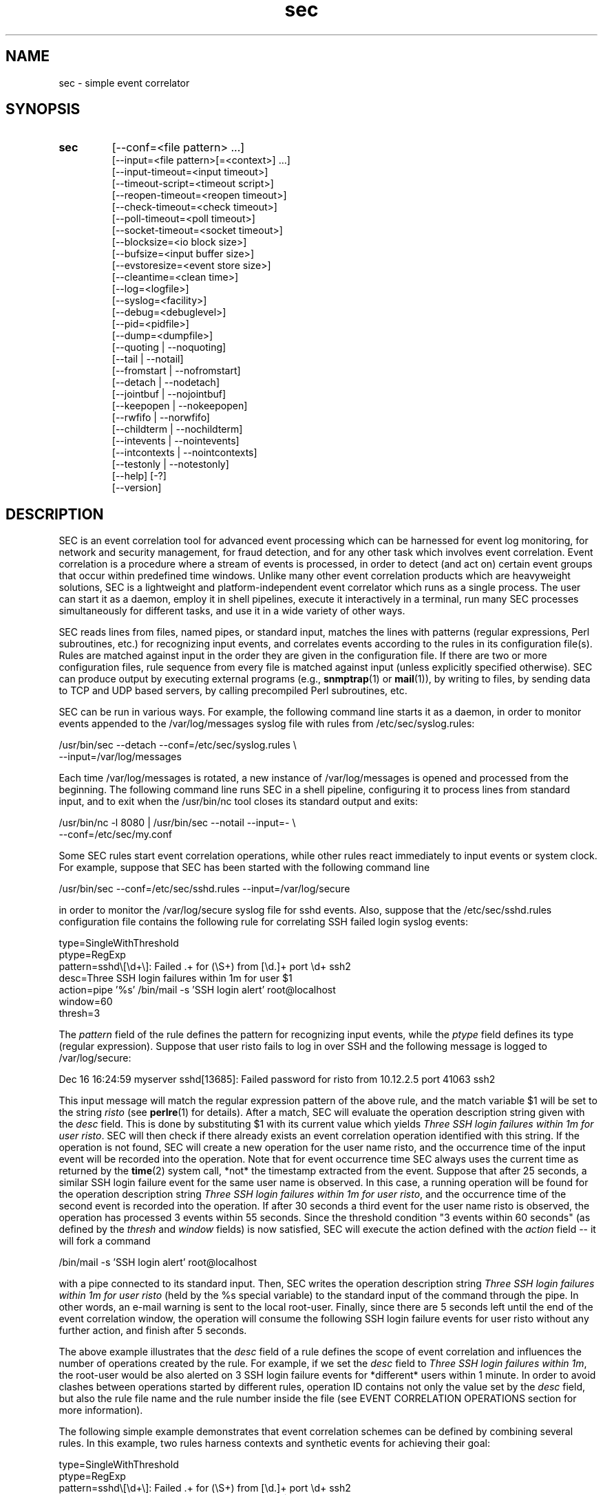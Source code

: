 .\"
.\" SEC (Simple Event Correlator) 2.7.4 - sec.man
.\" Copyright (C) 2000-2013 Risto Vaarandi
.\"
.\" This program is free software; you can redistribute it and/or
.\" modify it under the terms of the GNU General Public License
.\" as published by the Free Software Foundation; either version 2
.\" of the License, or (at your option) any later version.
.\"
.\" This program is distributed in the hope that it will be useful,
.\" but WITHOUT ANY WARRANTY; without even the implied warranty of
.\" MERCHANTABILITY or FITNESS FOR A PARTICULAR PURPOSE.  See the
.\" GNU General Public License for more details.
.\"
.\" You should have received a copy of the GNU General Public License
.\" along with this program; if not, write to the Free Software
.\" Foundation, Inc., 51 Franklin Street, Fifth Floor, Boston, MA  02110-1301, USA.
.\" 
.TH sec 1 "June 2013" "SEC 2.7.4"
.SH NAME
sec \- simple event correlator
.SH SYNOPSIS
.TP 
.B sec
[--conf=<file pattern> ...]
.br
[--input=<file pattern>[=<context>] ...]
.br
[--input-timeout=<input timeout>]
.br
[--timeout-script=<timeout script>]
.br
[--reopen-timeout=<reopen timeout>]
.br
[--check-timeout=<check timeout>]
.br
[--poll-timeout=<poll timeout>]
.br
[--socket-timeout=<socket timeout>]
.br
[--blocksize=<io block size>]
.br
[--bufsize=<input buffer size>]
.br
[--evstoresize=<event store size>]
.br
[--cleantime=<clean time>]
.br
[--log=<logfile>]
.br
[--syslog=<facility>]
.br
[--debug=<debuglevel>]
.br
[--pid=<pidfile>]
.br
[--dump=<dumpfile>]
.br
[--quoting | --noquoting]
.br
[--tail | --notail]
.br
[--fromstart | --nofromstart]
.br
[--detach | --nodetach]
.br
[--jointbuf | --nojointbuf]
.br
[--keepopen | --nokeepopen]
.br
[--rwfifo | --norwfifo]
.br
[--childterm | --nochildterm]
.br
[--intevents | --nointevents]
.br
[--intcontexts | --nointcontexts]
.br
[--testonly | --notestonly]
.br
[--help] [-?]
.br
[--version]
.SH DESCRIPTION
SEC is an event correlation tool for advanced event processing which can
be harnessed for event log monitoring, for network and security management, 
for fraud detection, and for any other task which involves event correlation.
Event correlation is a procedure where a stream of events is processed, 
in order to detect (and act on) certain event groups that occur within 
predefined time windows. Unlike many other event correlation products which
are heavyweight solutions, SEC is a lightweight and platform-independent
event correlator which runs as a single process. The user can start it as
a daemon, employ it in shell pipelines, execute it interactively in
a terminal, run many SEC processes simultaneously for different tasks, 
and use it in a wide variety of other ways.
.PP
SEC reads lines from files, named pipes, or standard input,
matches the lines with patterns (regular expressions, Perl subroutines, etc.) 
for recognizing input events, and 
correlates events according to the rules in its configuration file(s). 
Rules are matched against input in the order they are given in 
the configuration file.
If there are two or more configuration files, rule sequence from every file
is matched against input (unless explicitly specified otherwise).
SEC can produce output by executing external programs (e.g., 
.BR snmptrap (1)
or
.BR mail (1)), 
by writing to files, by sending data to TCP and UDP based servers, 
by calling precompiled Perl subroutines, etc. 
.PP
SEC can be run in various ways. For example, the following command line
starts it as a daemon, in order to monitor events appended to the 
/var/log/messages syslog file with rules from /etc/sec/syslog.rules:
.PP
/usr/bin/sec --detach --conf=/etc/sec/syslog.rules \\
             --input=/var/log/messages
.PP
Each time /var/log/messages is rotated, a new instance of /var/log/messages
is opened and processed from the beginning. The following command line
runs SEC in a shell pipeline, configuring it to process lines from standard
input, and to exit when the /usr/bin/nc tool closes its standard output 
and exits:
.PP
/usr/bin/nc -l 8080 | /usr/bin/sec --notail --input=- \\
                                   --conf=/etc/sec/my.conf
.PP
Some SEC rules start event correlation operations, while other rules react
immediately to input events or system clock. For example, suppose that SEC
has been started with the following command line
.PP
/usr/bin/sec --conf=/etc/sec/sshd.rules --input=/var/log/secure
.PP
in order to monitor the /var/log/secure syslog file for sshd events. 
Also, suppose that the /etc/sec/sshd.rules configuration file contains
the following rule for correlating SSH failed login syslog events:
.PP
type=SingleWithThreshold
.br
ptype=RegExp
.br
pattern=sshd\\[\\d+\\]: Failed .+ for (\\S+) from [\\d.]+ port \\d+ ssh2
.br
desc=Three SSH login failures within 1m for user $1
.br
action=pipe '%s' /bin/mail -s 'SSH login alert' root@localhost
.br
window=60
.br
thresh=3
.PP
The 
.I pattern
field of the rule defines the pattern for recognizing input events, while the
.I ptype
field defines its type (regular expression). Suppose that user risto fails to 
log in over SSH and the following message is logged to /var/log/secure:
.PP
Dec 16 16:24:59 myserver sshd[13685]: Failed password for risto from 10.12.2.5 port 41063 ssh2
.PP
This input message will match the regular expression
pattern of the above rule, and the match variable $1 will be set to the string
.I risto 
(see
.BR perlre (1)
for details).
After a match, SEC will evaluate the operation description string given with 
the
.I desc
field. This is done by substituting $1 with its current value which yields 
.IR "Three SSH login failures within 1m for user risto" .
SEC will then check if there already exists an event correlation operation
identified with this string. If the operation is not found, SEC will create 
a new operation for the user name risto, and the occurrence time of the input 
event will be recorded into the operation. 
Note that for event occurrence time SEC always uses the current time 
as returned by the
.BR time (2)
system call, *not* the timestamp extracted from the event. 
Suppose that after 25 seconds, 
a similar SSH login failure event for the same user name is observed. In this
case, a running operation will be found for the operation description string
.IR "Three SSH login failures within 1m for user risto" ,
and the occurrence time of the second event is recorded into the operation.
If after 30 seconds a third event for the user name risto is observed, 
the operation has processed 3 events within 55 seconds. Since the threshold
condition "3 events within 60 seconds" (as defined by the
.I thresh
and
.I window
fields) is now satisfied, SEC will execute the action defined with the
.I action 
field -- it will fork a command 
.PP
/bin/mail -s 'SSH login alert' root@localhost 
.PP
with a pipe connected to its standard input. Then, SEC writes the operation 
description string 
.I "Three SSH login failures within 1m for user risto"
(held by the %s special variable)
to the standard input of the command through the pipe.
In other words, an e-mail warning is sent to the local root-user. 
Finally, since there are 5 seconds left until the end of
the event correlation window, the operation will consume the following SSH
login failure events for user risto without any further action, and finish 
after 5 seconds.
.PP
The above example illustrates that the
.I desc
field of a rule defines the scope of event correlation and influences the
number of operations created by the rule. For example, if we set the
.I desc 
field to 
.IR "Three SSH login failures within 1m" ,
the root-user would be also alerted on 3 SSH login failure events 
for *different* users within 1 minute. 
In order to avoid clashes between operations started by different rules, 
operation ID contains not only the value set by the
.I desc
field, but also the rule file name and the rule number inside the file
(see EVENT CORRELATION OPERATIONS section for more information).
.PP
The following simple example demonstrates that event correlation schemes
can be defined by combining several rules. In this example, two rules
harness contexts and synthetic events for achieving their goal:
.PP
type=SingleWithThreshold
.br
ptype=RegExp
.br
pattern=sshd\\[\\d+\\]: Failed .+ for (\\S+) from [\\d.]+ port \\d+ ssh2
.br
desc=Three SSH login failures within 1m for user $1
.br
action=event 3_SSH_LOGIN_FAILURES_FOR_$1
.br
window=60
.br
thresh=3
.PP
type=EventGroup
.br
init=create USER_COUNTING
.br
end=delete USER_COUNTING
.br
ptype=RegExp
.br
pattern=3_SSH_LOGIN_FAILURES_FOR_(\\S+)
.br
context=!USER_$1_COUNTED
.br
count=alias USER_COUNTING USER_$1_COUNTED
.br
desc=Repeated SSH login failures for 30 distinct users within 1m
.br
action=pipe '%s' /bin/mail -s 'SSH login alert' root@localhost
.br
window=60
.br
thresh=30
.PP
The first rule looks almost identical to the rule from the previous example, 
but its
.I action
field is different -- after three SSH login failures have been observed for 
the same user name within one minute by an event correlation operation, 
the operation will emit the synthetic event 
3_SSH_LOGIN_FAILURES_FOR_<username>. Although synthetic events are created
by SEC, they are treated like regular events received from input sources and 
are matched against rules. 
The regular expression pattern of the second rule will match the
3_SSH_LOGIN_FAILURES_FOR_<username> event and start a new event correlation
operation if no such events have been previously seen. When the operation is 
initialized, the context USER_COUNTING is created, and when the operation 
finishes, this context is deleted (as specified by the
.I init
and
.I end
fields). Also, each time a synthetic event for some user name has matched 
the rule, a context alias for that user name is created (see the 
.I count
field). Note that this
prevents further matches for the same user name, since a synthetic event
for <username> can match the rule only if the context alias 
USER_<username>_COUNTED *does not* exist (as requested by the
.I context
field; see CONTEXT EXPRESSIONS section for more information). 
The operation started by the rule sends an e-mail warning to the local 
root-user if 30 synthetic events have been observed within 1 minute (see the
.I thresh
and
.I window
fields). Note that due to the use of the USER_<username>_COUNTED aliases, all 
synthetic events concern different user names. After sending an e-mail warning,
the operation will continue to run until the 1 minute event correlation
window expires. When the operation finishes, the deletion of the 
USER_COUNTING context also erases the USER_<username>_COUNTED aliases. 
.PP
The above examples have presented the event correlation capabilities of SEC 
in a very brief fashion.
The following sections will provide an in-depth  discussion of SEC features.
.SH OPTIONS
.TP
.B \-\-conf=<file_pattern>
expand <file_pattern> to filenames (with the Perl 
.BR glob () 
function) and read event correlation rules from every file. Multiple
.B \-\-conf
options can be specified at command line. Each time SEC receives a signal
that forces a configuration reload, <file_pattern> is re-evaluated. See also
INPUT PROCESSING AND TIMING section for a discussion on rule processing order 
for multiple configuration files.
.TP 
.B \-\-input=<file_pattern>[=<context>]
expand <file_pattern> to filenames (with the Perl
.BR glob ()
function) and use the files as input sources. An input file can be a regular 
file, named pipe, or standard input if 
.B \-
was specified. Multiple
.B \-\-input
options can be specified at command line. Each time SEC receives the 
.B SIGHUP
or
.B SIGABRT
signal, <file_pattern> is re-evaluated.
If SEC experiences a system error when reading from an input file, it will
close the file (use the
.B \-\-reopen\-timeout
option for reopening the file). If <context> is given, SEC will set up the 
context <context> each time it reads a line from input files that correspond
to <file_pattern>. This will help the user to write rules that match data from
particular input source(s) only. When there is an
.B \-\-input
option with <context> specified, it will automatically enable the
.B \-\-intcontexts
option. See INTERNAL EVENTS AND CONTEXTS section for more information.
.TP 
.BR \-\-input\-timeout=<input_timeout> ", " \-\-timeout\-script=<timeout_script>
if SEC has not observed new data in an input file during <input_timeout>
seconds (or the file was closed <input_timeout> seconds ago), <timeout_script> 
will be executed with command line parameters 1 and <the name of the input 
file>. If fresh data become available again, <timeout_script> will be executed
with command line parameters 0 and <the name of the input file>. Note that
.B \-\-input_timeout 
and 
.B \-\-timeout_script
options can be used as synonyms for 
.B \-\-input\-timeout 
and 
.BR \-\-timeout\-script ,
respectively.
.TP 
.B \-\-reopen\-timeout=<reopen_timeout> 
if an input file is in the closed state (e.g., SEC fails to open the file at 
startup, because it has not been created yet), SEC will attempt
to reopen the file after every <reopen_timeout> seconds until open succeeds. 
This option has no meaning when the
.B \-\-notail
option is also specified.
Note that 
.B \-\-reopen_timeout
is a synonym for
.BR \-\-reopen\-timeout .
.TP
.B \-\-check\-timeout=<check_timeout>
if SEC has not observed new data in an input file, the file will not be polled
(both for status and data) during the next <check_timeout> seconds.
Note that 
.B \-\-check_timeout
is a synonym for
.BR \-\-check\-timeout .
.TP
.B \-\-poll\-timeout=<poll_timeout>
a real number that specifies how many seconds SEC will sleep when no new data 
were read from input files. Default is 0.1 seconds.
Note that 
.B \-\-poll_timeout
is a synonym for
.BR \-\-poll\-timeout .
.TP
.B \-\-socket\-timeout=<socket_timeout>
if a network connection to a remote peer can't be established within 
<socket_timeout> seconds, give up. Default is 60 seconds.
Note that 
.B \-\-socket_timeout
is a synonym for
.BR \-\-socket\-timeout .
.TP
.B \-\-blocksize=<io_block_size>
the number of bytes SEC will attempt to read at once from an input file. 
Default is 1024 (i.e., read from input files by 1KB blocks).
.TP 
.B \-\-bufsize=<input_buffer_size>
set all input buffers to hold last <input_buffer_size> lines. 
The content of input buffers will be compared with 
patterns that are part of rule definitions (i.e., no more than 
<input_buffer_size> lines can be matched by a pattern at a time). 
Default buffer size is 10 lines.
.TP
.B \-\-evstoresize=<event_store_size>
set an upper limit to the number of events in context event stores. 
.TP 
.B \-\-cleantime=<clean_time>
time interval in seconds that specifies how often internal event correlation
and context lists are processed, in order to accomplish time-related tasks
and to remove obsolete elements. See INPUT PROCESSING AND TIMING section for 
more information.
Default is 1 second.
.TP 
.B \-\-log=<logfile>
use <logfile> for logging SEC activities. Note that if the SEC standard error
is connected to a terminal, messages will also be logged there, in order to
facilitate debugging.
.TP
.B \-\-syslog=<facility>
use syslog for logging SEC activities. All messages will be logged with the 
facility <facility>, e.g., 
.I local0
(see 
.BR syslog (3)
for possible facility values). Warning: be careful with using this option if 
SEC is employed for monitoring syslog logfiles, because message loops might
occur.
.TP
.B \-\-debug=<debuglevel>
set logging verbosity for SEC. Setting debuglevel to <debuglevel> 
means that all messages of level <debuglevel> and lower are logged (e.g.,
if <debuglevel> is 3, messages from levels 1-3 are logged). The
following levels are recognized by SEC:
.br
1 - critical messages (severe faults that cause SEC to terminate, e.g., 
a failed system call)
.br
2 - error messages (faults that need attention, e.g., an incorrect rule 
definition in a configuration file)
.br
3 - warning messages (possible faults, e.g., a command forked from SEC 
terminated with a non-zero exit code)
.br
4 - notification messages (normal system level events and interrupts, e.g., 
the reception of a signal)
.br
5 - informative messages (information about external programs forked 
from SEC)
.br
6 - debug messages (detailed information about all SEC activities)
.br
Default <debuglevel> is 6 (i.e., log everything). See SIGNALS section
for information on how to change <debuglevel> at runtime.
.TP 
.B \-\-pid=<pidfile>
SEC will store its process ID to <pidfile> at startup.
.TP
.B \-\-dump=<dumpfile>
SEC will use <dumpfile> as its dumpfile. See SIGNALS section for more 
information. Default is /tmp/sec.dump.
.TP
.BR \-\-quoting ", " \-\-noquoting 
if the
.B \-\-quoting
option is specified, operation description strings that are supplied to 
command lines of
.I shellcmd
and
.I spawn
actions will be put inside apostrophes. All apostrophes ' that strings 
originally contain will be masked. This option prevents the shell from 
interpreting special symbols that operation description strings might contain. 
Default is
.BR \-\-noquoting .
.TP 
.BR \-\-tail ", " \-\-notail
if the
.B \-\-notail
option is specified, SEC will process all data that are currently available 
in input files and exit after reaching all EOFs. 
If all input is received from a pipe and the
.B \-\-notail
option is given, SEC terminates when the last writer closes the pipe 
(EOF condition). Please note that with named pipes
.B \-\-notail
should be used with
.BR \-\-norwfifo .
With the
.B \-\-tail
option, SEC will jump to the end of input files and wait for new lines to 
arrive.
Each input file is tracked both by its name and i-node, and
input file rotations are handled seamlessly.
If the input file is recreated or truncated, SEC will reopen it and process 
its content from the beginning. If the input file is removed (i.e., there is
just an i-node left without a name), SEC will keep the i-node open and wait 
for the input file recreation. 
Default is
.BR \-\-tail .
.TP 
.BR \-\-fromstart ", " \-\-nofromstart
these flags have no meaning when the
.B \-\-notail
option is also specified. When used in combination with
.B \-\-tail
(or alone, since
.B \-\-tail
is enabled by default),
.B \-\-fromstart
will force SEC to read and process input files from the beginning to 
the end, before the 'tail' mode is entered. Default is 
.BR \-\-nofromstart .
.TP 
.BR \-\-detach ", " \-\-nodetach
if the
.B \-\-detach
option is specified, SEC will disassociate itself from the controlling
terminal and become a daemon at startup (note that SEC will close its standard 
input, standard output, and standard error, and change its working directory
to the root directory). Default is 
.BR \-\-nodetach .
.TP
.BR \-\-jointbuf ", " \-\-nojointbuf
if the
.B \-\-jointbuf
option is specified, SEC uses joint input buffer for all input sources
(the size of the buffer is set with the
.B \-\-bufsize
option). The
.B \-\-nojointbuf
option creates a separate input buffer for each input file, and a separate
buffer for all synthetic and internal events (the sizes of all buffers are 
set with the
.B \-\-bufsize
option). The
.B \-\-jointbuf
option allows multiline patterns to match lines from several input 
sources, while the
.B \-\-nojointbuf 
pattern restricts the matching to lines from one input source only.
See INPUT PROCESSING AND TIMING section for more information.
Default is
.BR \-\-jointbuf .
.TP
.BR \-\-keepopen ", " \-\-nokeepopen
if the
.B \-\-keepopen
option is specified, SEC will keep input files open across soft restarts.
When the
.B SIGABRT
signal is received, SEC will not reopen input files which have been opened
previously, but will only open input files which are in the closed state.
The 
.B \-\-nokeepopen 
option forces SEC to close and (re)open all input files during soft restarts.
Default is
.BR \-\-nokeepopen .
.TP
.BR \-\-rwfifo ", " \-\-norwfifo
if the
.BR \-\-norwfifo
option is specified, named pipe input files are opened in read-only mode. 
In this mode, the named pipe has to be reopened when the last writer
closes the pipe, in order to clear the EOF condition on the pipe. With the
.BR \-\-rwfifo
option, named pipe input files are opened in read-write mode, although
SEC never writes to the pipes. In this mode, the pipe does not need to be 
reopened when an external writer closes it, since there is always at least 
one writer on the pipe and EOF will never appear. Therefore, if the
.BR \-\-notail
option has been given,
.BR \-\-norwfifo
should also be specified.
Default is
.BR \-\-rwfifo .
.TP
.BR \-\-childterm ", " \-\-nochildterm
if the
.B \-\-childterm
option is specified, SEC will send the SIGTERM signal to all its child processes
when it terminates or goes through a full restart. Default is
.BR \-\-childterm . 
.TP
.BR \-\-intevents ", " \-\-nointevents
SEC will generate internal events when it starts up, when it receives
certain signals, and when it terminates gracefully. Specific rules can be 
written to match those internal events, in order to accomplish special
tasks at SEC startup, restart, and shutdown. 
See INTERNAL EVENTS AND CONTEXTS section for more information. Default is
.BR \-\-nointevents .
.TP
.BR \-\-intcontexts ", " \-\-nointcontexts
SEC will create an internal context when it reads a line from an input file.
This will help the user to write rules that match data from particular input 
source only. See INTERNAL EVENTS AND CONTEXTS section for more information. 
Default is
.BR \-\-nointcontexts .
.TP
.BR \-\-testonly ", " \-\-notestonly
if the
.B \-\-testonly
option is specified, SEC will exit immediately after parsing the configuration 
file(s). If the configuration file(s) contained no faulty rules, SEC will exit 
with 0, otherwise with 1. Default is
.BR \-\-notestonly .
.TP
.BR \-\-help ", " \-?
SEC will output usage information and exit.
.TP
.B \-\-version
SEC will output version information and exit.
.PP
Note that options can be introduced both with the single dash (-) and double
dash (--), and both the equal sign (=) and whitespace can be used for 
separating the option name from the option value. For example,
.B \-conf=<file_pattern>
and
.B \-\-conf <file_pattern>
options are equivalent.
.SH CONFIGURATION FILE
The SEC configuration file consists of rule definitions which are separated 
by empty and comment lines.
Each rule definition consists of keyword=value fields, one keyword and value 
per line. Values are case sensitive only where character case is important 
(like the values specifying regular expressions).
The backslash character (\\) may be used at the end of a line to continue 
the current rule field in the next line. 
Lines which begin with the number sign (#) are treated as comments and 
ignored (whitespace characters may precede #). Any comment line, 
empty line, or end of file will terminate the preceding rule definition.
For inserting comments into rule definitions, the
.I rem
keyword can be used.
.PP
Apart from keywords that are part of rule definitions, 
.I label
keywords may appear anywhere in the configuration file. The value of each
.I label
keyword will be treated as a label that can be referred to in rule definitions
as a point-of-continue.
This allows for continuing event processing at a rule that follows the label,
after the current rule has matched and processed the event.
.PP
The points-of-continue are defined with
.I continue*
fields. Accepted values for these fields are:
.TP
.I TakeNext 
after an event has matched the rule, search for matching rules
in the configuration file will continue from the next rule.
.TP
.I GoTo <label>
after an event has matched the rule, search for matching rules will continue
from the location of <label> in the configuration file (<label> must
be defined with the 
.I label
keyword anywhere in the configuration file *after* the current rule 
definition).
.TP
.IR DontCont " (default value)"
after an event has matched the rule, search for matching rules ends 
in the configuration file.
.PP
Before describing each rule type in detail, the following sections discuss
patterns, pattern types and match variables, context expressions, and action 
lists.
.SS "PATTERNS, PATTERN TYPES AND MATCH VARIABLES"
Patterns and pattern types are defined with 
.I pattern*
and
.I ptype*
fields.
Many pattern types define the number of lines 
.I N 
which the pattern matches (if 
.I N 
is omitted, 1 is assumed). If
.I N
is greater than 1, the scope of matching is set with the 
.B \-\-jointbuf
and
.B \-\-nojointbuf
options.
With 
.BR \-\-jointbuf ,
the pattern is used for matching 
.I N 
last input lines taken from the joint input buffer (the lines can come from 
different input sources).
With 
.BR \-\-nojointbuf ,
the source of the last input line is identified, and the pattern
is matched with 
.I N 
last input lines from the input buffer of the identified source.
.TP
.I SubStr[N]
pattern is a string that is searched in the last N input lines 
L1, L2, ..., LN. If N is greater than 1, the input lines are joined into 
a string "L1<NEWLINE>L2<NEWLINE>...<NEWLINE>LN", and the pattern
string will be searched from it.
If the pattern string is found in input line(s), the pattern matches.
Backslash sequences \\t, \\n, \\r, \\s, and \\0 can be used in the
pattern for denoting tabulation, newline, carriage return, space character, 
and empty string, respectively, while \\\\ denotes backslash itself. 
For example, consider the following pattern definition:
.sp
ptype=substr
.br
pattern=Backup done:\\tsuccess
.sp
The pattern matches lines containing "Backup done:<TAB>success".
.TP
.I RegExp[N]
pattern is a Perl regular expression (see 
.BR perlre (1)
for more information) for matching the last N input lines 
L1, L2, ..., LN. If N is greater than 1, the input lines are joined into 
a string "L1<NEWLINE>L2<NEWLINE>...<NEWLINE>LN", and the regular expression 
is matched with this string.
If the regular expression matches, match variables will be set, and these
match variables can be used in other parts of the rule definition. 
.sp
In addition to numbered match variables ($1, $2, etc.), SEC supports named
match variables $+{name} and the $0 variable. The $0 variable holds the entire 
string of last N input lines that the regular expression has matched. 
Named match variables can be created in newer versions of Perl regular 
expression language, e.g., 
(?<myvar>AB|CD) sets $+{myvar} to AB or CD. The special named match variable
$+{_inputsrc} is created by SEC and holds input file name(s)
where matching line(s) came from.
.sp
For example, the following pattern matches the SSH "Connection from" event,
and sets $0 to the entire event line, both $1 and $+{ip} to the IP address 
of the remote node, $2 to the port number at the remote node, 
and $+{_inputsrc} to the input file name:
.sp
ptype=RegExp
.br
pattern=sshd\\[\\d+\\]: Connection from (?<ip>[\\d.]+) port (\\d+)
.sp
Also, SEC allows for match caching and for the creation of additional named 
match variables through variable maps which are defined with the
.I varmap*
fields. Variable map is a list of 
.I name=number 
mappings separated by semicolons, where
.I name
is the name for the named variable and 
.I number 
identifies a numbered match
variable that is set by the regular expression. 
Each name must begin with
a letter and consist of letters, digits and underscores. After the regular 
expression has matched, named variables specified by the map are created from 
corresponding numbered variables. If the same named variable is set up both 
from the regular expression and variable map, the map takes precedence. 
.sp
If 
.I name
is not followed by the equal sign and number in the
.I varmap*
field, it is regarded as a common name for all match variables and their 
values from a successful match.
This name is used for caching a successful match by the pattern -- 
match variables and their values are stored in the memory-based 
pattern match cache under 
.IR name . 
Cached match results can be reused by
.I Cached
and 
.I NCached
patterns. Note that before processing each new input line, previous
content of the pattern match cache is cleared. Also note that a successful
pattern match is cached even if the subsequent context expression evaluation
yields FALSE (see INPUT PROCESSING AND TIMING section for more information).
.sp
For example, consider the following pattern definition:
.sp
ptype=regexp
.br
pattern=(?i)(\\S+\\.mydomain).*printer: toner\\/ink low
.br
varmap=printer_toner_or_ink_low; message=0; hostname=1
.sp
The pattern matches "printer: toner/ink low" messages in a case insensitive
manner from printers belonging to .mydomain. Note that the printer hostname
is assigned to $1 and $+{hostname}, while the whole message line is assigned 
to $0 and $+{message}. The name of the file where message line came from is
assigned to $+{_inputsrc}. Also, these variables and their values are stored to 
the pattern match cache under the name "printer_toner_or_ink_low".
.sp
The following pattern definition produces a match if the last two input lines
are AAA and BBB:
.sp
ptype=regexp2
.br
pattern=^AAA\\nBBB$
.br
varmap=aaa_bbb
.sp
Note that with the
.B \-\-nojointbuf
option the pattern only matches if the matching lines are coming from 
the *same* input file, while the
.B \-\-jointbuf
option lifts that restriction.
.sp
In the case of a match, $0 is set to "AAA<NEWLINE>BBB" and $+{_inputsrc} to 
file name(s) for matching lines. Also, these variable-value pairs are cached 
under the name "aaa_bbb".
.TP
.I PerlFunc[N]
pattern is a Perl function for matching the last N input lines
L1, L2, ..., LN. The Perl function is compiled at SEC startup with
the Perl
.BR eval ()
function, and 
.BR eval ()
must return a code reference for the pattern to be valid 
(see also PERL INTEGRATION section). 
In order to check whether the pattern matches input line(s), SEC will call 
the function in list context and pass lines L1, L2, ..., LN and the names of
corresponding input files F1, F2, ..., FN to the function as 
parameters: 
.sp
function(L1, L2, ..., LN, F1, F2, ..., FN) 
.sp
Note that with the
.B \-\-nojointbuf
option, the function is called with a single file name parameter F, since
lines L1, ..., LN are coming from the same input file:
.sp
function(L1, L2, ..., LN, F)
.sp
Also note that if the input line is a synthetic event, the input file name 
is Perl undefined value.
.sp
If the function returns several values or a single value that is true in Perl
boolean context, the pattern matches. If the function returns no values or
a single value that is false in Perl boolean context (0, empty string or 
undefined value), the pattern does not match. If the pattern matches, 
return values will be assigned to numbered match variables ($1, $2, etc.). 
Like with RegExp patterns, the $0 variable is set to matching input line(s),
the $+{_inputsrc} variable is set to input file name(s),
and named match variables can be created from variable maps.
For example, consider the following pattern definition:
.sp
ptype=perlfunc2
.br
pattern=sub { return ($_[0] cmp $_[1]); }
.sp
The pattern compares last two input lines in a stringwise manner ($_[1] 
holds the last line and $_[0] the preceding one), and matches if the lines
are different. Note that the result of the comparison is assigned to $1,
while two matching lines are concatenated (with the newline character
between them) and assigned to $0. The file name(s) for matching lines are 
assigned to $+{_inputsrc}.
.sp
The following pattern produces a match for any line, and sets $1, $2 and
$3 variables to strings "abc", "def" and "ghi", respectively (also,
$0 is set to the whole input line and $+{_inputsrc} to the input file name):
.sp
ptype=perlfunc
.br
pattern=sub { return ("abc", "def", "ghi"); }
.sp
The following pattern definition produces a match if the input line is not
a synthetic event and contains either the string "abc" or "def". The $0 
variable is set to the matching line, while $1, $+{file} and $+{_inputsrc}
are set to the name of the input file: 
.sp
ptype=perlfunc
.br
pattern=sub { if (defined($_[1]) && $_[0] =~ /abc|def/) \\
.br
{ return $_[1]; } return 0; }
.br
varmap= file=1
.sp
Finally, if a function pattern returns a single value which is a reference
to a Perl hash, named match variables are created from key-value pairs 
in the hash. For example, the following pattern matches a line if it contains
either the string "three" or "four". Apart from setting $0 and $+{_inputsrc},
the pattern also creates match variables $+{three} and $+{four}, and sets 
them to 3 and 4, respectively:
.sp
ptype=perlfunc
.br
pattern=sub { my(%hash); \\
.br
if ($_[0] !~ /three|four/) { return 0; } \\
.br
$hash{"three"} = 3; $hash{"four"} = 4; return \\%hash; }
.TP
.I Cached
pattern is a name that is searched in the pattern match cache (entries are
stored into the cache with the
.I varmap*
fields). If an entry with the given name is found in the cache, the pattern
matches, and match variables and values are retrieved from the cache.
For example, if the input line matches the following pattern
.sp
ptype=perlfunc
.br
pattern=sub { if (defined($_[1]) && $_[0] =~ /abc|def/) \\
.br
{ return $_[1]; } return 0; }
.br
varmap=abc_or_def_found; file=1
.sp
then the entry "abc_or_def_found" is created in the pattern match cache.
Therefore, the pattern 
.sp
ptype=cached
.br
pattern=abc_or_def_found
.sp
will also produce a match for this input line, and set the $0, $1, $+{file}, 
and $+{_inputsrc} variables to values from the previous match.
.TP
.I NSubStr[N]
like
.IR SubStr[N] ,
except that the result of the match is negated.
.TP
.I NRegExp[N]
like
.IR RegExp[N] ,
except that the result of the match is negated and variable maps are not 
supported. Note that the only match variables set by the pattern are $0
and $+{_inputsrc}.
.TP
.I NPerlFunc[N]
like
.IR PerlFunc[N] ,
except that the result of the match is negated and variable maps are not
supported. Note that the only match variables set by the pattern are $0
and $+{_inputsrc}.
.TP
.I NCached
like
.IR Cached ,
except that the result of the match is negated.
.TP
.I TValue
pattern is a truth value, with TRUE and FALSE being legitimate values. 
TRUE always matches an input line, while FALSE never matches anything.
.PP
When match variables are substituted, each "$$" sequence is interpreted as
a literal dollar sign ($) which allows for masking match variables. 
For example, the string "Received $$1" becomes "Received $1" after 
substitution, while "Received $$$1" becomes "Received $<value_of_1st_var>". 
In order to disambiguate numbered match variables from the following text, 
variable number must be enclosed in braces. For example, the string 
"Received ${1}0" becomes "Received <value_of_1st_var>0" after substitution, 
while the string "Received $10" would become "Received <value_of_10th_var>".
.PP
If the match variable was not set by the pattern, it is substituted with an 
empty string (i.e., a zero-width string). 
Thus the string "Received $10!" becomes "Received !" after substitution if
the pattern did not set $10.
(Note that prior to SEC-2.6, unset variables were *not* substituted.)
.PP
In the current version of SEC, names of $+{name} match variables
must comply with the following naming convention -- the first character 
can be a letter or underscore, while remaining characters can be letters, 
digits, underscores and exclamation marks (!). However, when setting named 
match variables from a pattern, it is recommended to begin the variable 
name with a letter, since names of special automatically created variables 
begin with an underscore (e.g., $+{_inputsrc}).
.PP
After the pattern has matched an event and match variables have been set, 
it is also possible to refer to previously cached match variables with 
the syntax 
.IR $:{entryname:varname} , 
where
.I entryname
is the name of the pattern match cache entry, and
.I varname
is the name of the variable stored under the entry. 
For example, if the variable $+{ip} has been previously cached under 
the entry "SSH", it can be referred as $:{SSH:ip}.
For the reasons of efficiency, the $:{entryname:varname} syntax is not 
supported for fast pattern types which do not set match variables (i.e., 
SubStr, NSubStr and TValue).
.PP
Note that since Pair and PairWithWindow rules have two patterns, match
variables of the first pattern are shadowed for some rule fields when the 
second pattern matches and sets variables. In order to refer to shadowed 
variables, their names
must begin with % instead of $ (e.g., %1 refers to match variable $1 set by
the first pattern). However, the use of the %-prefix is only valid under the 
following circumstances -- *both* pattern types support match variables *and* 
in the given rule field match variables from *both* patterns can be used.
.PP
The %-prefixed match variables are masked with the "%%" sequence (like 
regular match variables with "$$"). Similarly, the braces can be
used for disambiguating the %-prefixed variables from the following text.
.PP
Finally, note that the second pattern of Pair and PairWithWindow rules may 
contain match variables if the second pattern is of type SubStr, NSubStr, 
Regexp, or NRegExp. The variables are substituted at runtime with the values 
set by the first pattern. If the pattern is a regular expression, all 
special characters inside substituted values are masked with the Perl
.BR quotemeta ()
function and the final expression is checked for correctness.
.SS "CONTEXT EXPRESSIONS"
Context expressions are boolean expressions that are defined with the
.I context*
fields. Context expressions can be used for restricting the matches
produced by patterns, since if the expression evaluates FALSE, the rule will
not match an input event.
.PP
The context expression accepts context names, Perl miniprograms, and Perl 
functions as operands. These operands can be combined with the following
operators:
.br
!  - logical NOT, 
.br
&&  - short-circuit logical AND, 
.br
||  - short-circuit logical OR. 
.br
In addition, parentheses can be used for grouping purposes.
.PP
If the operand contains the arrow operator (->), the text following the arrow 
must be a valid Perl function definition that is compiled at SEC startup with 
the Perl
.BR eval () 
function. The 
.BR eval () 
must return a code reference (see also PERL INTEGRATION section for more
information). If any text precedes the arrow, it is treated as a list of 
parameters for the function. Parameters must be separated by whitespace and 
may contain match variables set by pattern(s).
In order to evaluate the Perl function operand, the function is called in 
the Perl scalar context. If the return value of the function is true in the
Perl boolean context, the operand evaluates TRUE, otherwise it evaluates FALSE.
.PP
If instead of arrow the :> operator is used, each parameter is treated as 
a name of an entry in the pattern match cache. In that case, the parameter 
is passed to the Perl function as a reference to the Perl hash which contains 
all match variables for the given entry. In the hash, each key-value pair 
represents some variable name and value, e.g., if cached match variable $+{ip} 
is holding 10.1.1.1, the hash contains the value 
.B 10.1.1.1 
with the key
.BR ip .
.PP
If the operand begins with the equal sign (=), the following text must be
a Perl miniprogram which is a valid parameter for the Perl 
.BR eval ()
function. The miniprogram may contain match variables set by the pattern(s).
In order to evaluate the Perl miniprogram operand, it will be compiled and 
executed by calling the Perl
.BR eval ()
function in the Perl scalar context (see also PERL INTEGRATION section).
If the return value from 
.BR eval ()
is true in the Perl boolean context, the operand evaluates TRUE, otherwise it
evaluates FALSE.
.PP
Note that since Perl functions, miniprograms, and parameter lists may contain
strings that clash with context expression operators (e.g., '!'), 
it is strongly recommended to enclose them in parentheses, e.g.,
.PP
($1 $2) -> (sub { return ($_[0] != $_[1]); })
.PP
=({my($temp) = 0; return !$temp;})
.PP
.PP
If the
.I varset
keyword precedes the operand, it is treated as a name of an entry in 
the pattern match cache. The operand evaluates TRUE if the given entry exists,
and FALSE otherwise.
.PP
If the operand is not a Perl function or miniprogram, it is treated as 
a context name. As other operands, context names may contain match variables. 
If the context name refers to an existing context, the operand evaluates
TRUE, otherwise it evaluates FALSE.
.PP
If the whole context expression is enclosed in square brackets [], e.g.,
.RB [ MYCONTEXT1 " && !" MYCONTEXT2 ], 
SEC evaluates the expression *before* pattern matching (normally, the pattern 
is matched with input line(s) first, so that match variables would be 
initialized and ready for expression evaluation). 
However, if the expression does not contain match variables and many input
events are known to match the pattern but not the expression,
the []-operator could save substantial amount of CPU time. 
.PP
In order to illustrate the discussion, consider the context expressions below.
The following expression evaluates TRUE if the /var/log/messages file does 
not exist or was last modified more than 1 hour ago:
.PP
-> ( sub { my(@stat) = stat("/var/log/messages"); \\
.br
return (!scalar(@stat) || time() - $stat[9] > 3600); } )
.PP
The following expression evaluates TRUE if the values of $1 and $2 match 
variables are numerically unequal and the context 
.B C1 
exists:
.PP
($1 $2) -> (sub { return ($_[0] != $_[1]); }) && C1
.PP
The following expression evaluates TRUE when neither the context 
.B C1 
nor the context 
.B C2 
exists and the value of $1 the variable equals to the string "myhost.mydomain". 
Note that since && is a short-circuiting operator, the Perl code is not 
evaluated if 
.B C1
and/or
.B C2
exist: 
.PP
!(C1 || C2) && =("$1" eq "myhost.mydomain")
.PP
The following expression evaluates true if the pattern match cache entry
.B SSH
exists and under this entry, the value of the match variable $+{user}
equals to the string "risto". Note that inside the Perl function, the first 
input parameter $_[0] holds a reference to the hash of variable name-value 
pairs:
.PP
varset SSH && SSH :> ( sub { $_[0]->{"user"} eq "risto" } )
.SS "ACTION LISTS"
Action lists are defined with the
.I action*
fields. An action list consists of action definitions that are separated 
by semicolons. 
Each action definition begins with a keyword specifying the action type. 
Depending on the action type, parameters may follow, and non-constant
parameters may contain match variables.
In order to use semicolons inside a non-constant parameter, 
the parameter must be enclosed in parentheses (the outermost set of
parentheses will be removed by SEC during configuration file parsing).
.PP
Apart from match variables, SEC supports 
.I action list variables
in action lists which facilitate data sharing between actions and Perl 
integration. Each action list variable has a name which must begin with 
a letter and consist of letters, digits and underscores. In order to refer 
to an action list variable, its name must be prefixed by a percent sign (%). 
Unlike match variables, action list variables can only be used in 
action lists and they are substituted with their values immediately before 
the action list execution. Also, action list variables continue to exist
after the current action list has been executed and can be employed in
action lists of other rules.
.PP
The following action list variables are predefined by SEC:
.PP
%s - operation description string (the value of the
.I desc
field after match variables have been substituted with their values).
Note that for the
.I action2
field of Pair and PairWithWindow rules, the %s variable is set by evaluating
the
.I desc2
field of the rule.
.PP
%t - current time in human-readable format (as returned by the
.BR date (1)
utility).
.PP
%u - current time in seconds since Epoch (as returned by the
.BR time (2)
system call).
.PP
Note that in order to disambiguate the variable from the following text,
the variable name must be enclosed in braces (e.g., %{s}). Also, when action 
list variables are substituted with their values, each sequence "%%" is 
interpreted as a literal percent sign (%) which allows for masking the 
variables. 
For example, the string "s%%t" becomes "s%t" after substitution, not 
"s%<timestamp>". 
.PP
However, note that if %-prefixed match variables are supported for the
.I action2
field of the Pair or PairWithWindow rule, the sequence "%%%" must be used in
.I action2
for masking a variable, since the string goes through *two* variable 
substitution rounds (first for %-prefixed match variables and then for action 
list variables, e.g., the string "s%%%t" first becomes "s%%t" and
finally "s%t").
.PP
Whenever a rule field goes through several substitution rounds, the $
or % characters are masked inside values substituted during earlier rounds,
in order to avoid unwanted side effects during later rounds.
.PP
If the action list variable has not been set,
it is substituted with an empty string (i.e., a zero-width string).
Thus the string "Value of A is: %a" becomes "Value of A is: " after
substitution if the variable %a is unset.
(Note that prior to SEC-2.6, unset variables were *not* substituted.)
.PP
Finally, the values are substituted as strings, therefore values of other 
types (e.g., references) lose their original meaning, unless explicitly noted 
otherwise (e.g., if a Perl function reference is stored to an action list 
variable, the function can later be invoked through this variable with the
.I call
action).
.PP
The following actions are supported (optional parameters are enclosed
in square brackets):
.TP 
.I none
No action.
.TP 
.I logonly [<string>]
Message <string> is logged to destinations given with the
.B \-\-log
and
.B \-\-syslog
options. The level of the log message is set to 4 (see the
.B \-\-debug
option for more information on log message levels). Default value
for <string> is %s.
.TP 
.I write <filename> [<string>]
String <string> with a terminating newline is written to the file 
<filename> (<filename> may not contain whitespace). File may be a regular 
file, named pipe, or standard output (denoted by
.BR \- ).
If the file is a regular file, <string> is appended to the end of the file. 
If the file does not exist, it is created as a regular file before writing.
Note that the file will not be closed after the action completes, and
the following 
.I write
actions will access an already open file. 
However, several signals cause the file to be closed and reopened
(see SIGNALS section for more information).
Default value for <string> is %s.
.TP
.I owritecl <filename> [<string>]
Similar to the
.I write 
action, except that the file <filename> is opened and closed at each write. 
Also, the string <string> is written without a terminating newline. 
If the file has already been opened by a previous
.I write
action, 
.I owritecl
does not use existing filehandle, but opens and closes the file separately.
.TP 
.I udgram <filename> [<string>]
String <string> is written to the UNIX datagram socket <filename> 
(<filename> may not contain whitespace). 
Note that the socket will not be closed after the action completes, and
the following 
.I udgram
actions will access an already open socket. 
However, several signals cause the socket to be closed and reopened
(see SIGNALS section for more information).
Default value for <string> is %s.
.TP 
.I ustream <filename> [<string>]
String <string> is written to the UNIX stream socket <filename> 
(<filename> may not contain whitespace).
Note that the socket will not be closed after the action completes, and
the following 
.I ustream
actions will access an already open socket.
However, several signals cause the socket to be closed and reopened
(see SIGNALS section for more information).
Default value for <string> is %s.
.TP 
.I udpsock <host>:<port> [<string>]
String <string> is sent to the UDP port <port> of the host <host>.
Note that the UDP socket which is used for communication will not be closed 
after the action completes, and the following 
.I udpsock
actions for the same remote peer will use an already existing socket.
However, several signals cause the socket to be closed and recreated
(see SIGNALS section for more information).
Default value for <string> is %s.
.TP 
.I tcpsock <host>:<port> [<string>]
String <string> is sent to the TCP port <port> of the host <host>.
The timeout value given with the
.B \-\-socket\-timeout
option determines for how many seconds SEC will attempt to establish 
a connection to the remote peer. If the connection establishment does
not succeed immediately, the
.I tcpsock
action buffers <string> in memory for later sending to the remote peer.
Note that the relevant TCP socket will not be closed after <string>
has been transmitted, and the following 
.I tcpsock
actions for the same peer will use an already existing socket.
However, several signals cause the socket to be closed and recreated
(see SIGNALS section for more information).
Default value for <string> is %s.
.TP 
.I shellcmd <cmdline>
Fork a process for executing command line <cmdline>. If the
.B \-\-quoting
option was specified and <cmdline> contains %s variables, the value of %s
is quoted with apostrophes before substituting it into <cmdline>;
note if the value of %s contains apostrophes, they are masked with backslashes
(e.g., abc is converted to 'abc' and aa'bb is converted to 'aa'\\''bb').
For additional information, see INTERPROCESS COMMUNICATION section.
.TP 
.I spawn <cmdline>
Similar to the
.I shellcmd
action, except that each line from the standard output of <cmdline> 
becomes a synthetic event and will be treated like a line from input file 
(see the
.I event
action for more information). 
.TP 
.I pipe '[<string>]' [<cmdline>]
Fork a process for executing command line <cmdline>. The string <string> 
with a terminating newline is written to the standard input of <cmdline> 
(apostrophes are used for disambiguating <string> from <cmdline>).
Default value for <string> is %s.
If <cmdline> is omitted, <string> is written to standard output.
For additional information, see INTERPROCESS COMMUNICATION section.
.TP 
.I create [<name> [<time> [<action list>] ] ]
Create a context with the name <name>, lifetime of <time> seconds, and 
empty event store. The <name> parameter may not contain whitespace and defaults
to %s. The <time> parameter must evaluate to an unsigned integer at runtime.
Specifying 0 for <time> or omitting the value means infinite lifetime.
If <action list> is given, it will be executed when the context expires.
If <action list> contains several actions, the list must be enclosed in
parentheses. In <action list>, the internal context name _THIS may be used
for referring to the current context (see INTERNAL EVENTS AND CONTEXTS
section for a detailed discussion).
If an already existing context is recreated with
.IR create , 
its remaining lifetime is set to <time> seconds, its action list is
reinitialized, and its event store is emptied.
.TP 
.I delete [<name>]
Delete the context <name>. The <name> parameter may not contain whitespace
and defaults to %s.
.TP 
.I obsolete [<name>]
Similar to the
.I delete 
action, except that the action list of the context <name> (if present)  
is executed before deletion.
.TP 
.I set <name> <time> [<action list>]
Change settings for the context <name>. The creation time of the context
is set to the current time, and the lifetime of the context is set to <time> 
seconds.
If the <action list> parameter is given, the context action list is set 
to <action list>. 
The <name> parameter may not contain whitespace and defaults to %s.
The <time> parameter must evaluate to an unsigned integer or hyphen (-) 
at runtime.
Specifying 0 for <time> means infinite lifetime.
If <time> equals to -, the creation time and lifetime of the context are 
not changed.
If <action list> contains several actions, the list must be enclosed in
parentheses. In <action list>, the internal context name _THIS may be used
for referring to the current context (see INTERNAL EVENTS AND CONTEXTS
section for a detailed discussion).
.TP 
.I alias <name> [<alias>]
Create an alias name <alias> for the context <name>. After creation,
both <alias> and <name> will point to the same context data structure,
and can thus be used interchangeably for referring to the context.
The <name> and <alias> parameters may not contain whitespace, and <alias>
defaults to %s.
If the context <name> does not exist, the alias name is not created.
If the
.I delete
action is called for one of the context names, the context data structure is
destroyed, and all context names (which are now pointers to unallocated
memory) cease to exist. Also note that when the 
context expires, its action list is executed only once, 
no matter how many names the context has.
.TP 
.I unalias [<alias>]
Drop an existing context name <alias>, so that it can no longer be used for
referring to the given context. The <alias> parameter may not contain 
whitespace and defaults to %s. 
If the name <alias> is the last reference to the context, the 
.I unalias
action is identical to
.IR delete .
.TP 
.I add <name> [<string>]
String <string> is appended to the end of the event store of the context 
<name>. 
The <name> parameter may not contain whitespace, and the <string> parameter
defaults to %s.
If the context <name> does not exist, the context is created with
an infinite lifetime, empty action list and empty event store (as with
.IR "create <name>" )
before adding the string to event store. 
If <string> is a multi-line string (i.e., it contains newlines), it is
split into lines, and each line is appended to the event store separately.
.TP 
.I prepend <name> [<string>]
Similar to the
.I add 
action, except that the string <string> is prepended to the beginning
of the event store of context <name>. 
.TP 
.I fill <name> [<string>]
Similar to the
.I add 
action, except that the event store of the context <name> is emptied 
before <string> is added.
.TP 
.I report <name> [<cmdline>]
Fork a process for executing command line <cmdline>, and write strings from
the event store of the context <name> to the standard input of <cmdline>.
Strings are written in the order they appear in the event store, with
a terminating newline appended to each string.
If the context <name> does not exist or its event store is empty, <cmdline>
is not executed.
The <name> parameter may not contain whitespace, and if <cmdline> is omitted,
strings are written to standard output.
For additional information, see INTERPROCESS COMMUNICATION section.
.TP 
.I copy <name> %<var>
Strings s1,...,sn from the event store of the context <name> are joined
into a multi-line string "s1<NEWLINE>...<NEWLINE>sn", and this string is
assigned to the action list variable %<var>.
If the context <name> does not exist, the value of %<var> does not change.
.TP 
.I empty <name> [%<var>]
Similar to the
.I copy
action, except that the event store of the context <name> will be emptied 
after the assignment. If %<var> is omitted, the content of the event store
is dropped without an assignment.
.TP 
.I pop <name> %<var>
Remove the last string from the event store of context <name>, and assign
it to the action list variable %<var>. If the event store is empty, %<var> 
is set to empty string.
If the context <name> does not exist, the value of %<var> does not change.
.TP 
.I shift <name> %<var>
Remove the first string from the event store of context <name>, and assign
it to the action list variable %<var>. If the event store is empty, %<var> 
is set to empty string.
If the context <name> does not exist, the value of %<var> does not change.
.TP 
.I exists %<var> <name>
If the context <name> exists, set the action list variable %<var> to 1, 
otherwise set %<var> to 0.
.TP 
.I getsize %<var> <name>
Find the number of strings in the event store of context <name>, and
assign this number to the action list variable %<var>.
If the context <name> does not exist, %<var> is set to Perl undefined value.
.TP 
.I getaliases %<var> <name>
Find all alias names for context <name>, join the names into a multi-line 
string "alias1<NEWLINE>...<NEWLINE>aliasn", and assign this string to
the action list variable %<var>.
If the context <name> does not exist, the value of %<var> does not change.
.TP 
.I getltime %<var> <name>
Find the lifetime of context <name>, and assign this number to the action 
list variable %<var>.
If the context <name> does not exist, the value of %<var> does not change.
.TP 
.I getctime %<var> <name>
Find the creation time of context <name>, and assign this number to the action 
list variable %<var>.
If the context <name> does not exist, the value of %<var> does not change.
.TP 
.I setctime <time> <name>
Set the creation time of context <name> to <time>. 
The <time> parameter must evaluate to seconds since Epoch (as reported by the
.BR time (2)
system call), and must reflect a time moment between the previous creation
time and the current time (both endpoints included).
.TP 
.I event [<time>] [<string>]
After <time> seconds, create a synthetic event <string>. 
If <string> is a multi-line string (i.e., it contains newlines), it is
split into lines, and from each line a separate synthetic event is created.
SEC will treat each synthetic event like a line from an input file -- 
the event will be matched against rules and it might trigger further actions.
The <time> parameter is an integer constant. Specifying 0 for <time> or
omitting the value means "now". Default value for <string> is %s.
.TP 
.I tevent <time> [<string>]
Similar to the
.I event
action, except that the <time> parameter may contain variables and must 
evaluate to an unsigned integer at runtime.
.TP 
.I reset [<offset>] [<string>]
Terminate event correlation operation(s) with the operation description string
<string>. Note that the
.I reset
action works only for operations started from the same configuration file.
The <offset> parameter is used to refer to a specific rule in the 
configuration file. If <offset> is given, the operation started by the
given rule is terminated (if it exists).
If <offset> is an unsigned integer N, it refers to the N-th rule in the 
configuration file. If <offset> is 0, it refers to the current rule. If
<offset> begins with the plus (+) or minus (-) sign, it specifies an offset
from the current rule (e.g., -1 denotes the previous and +1 the next rule).
If <offset> is not given, SEC checks for each rule from the current
configuration file if an operation with <string> has been started by this 
rule, and the operation is terminated if it exists.
Default value for <string> is %s.
For additional information, see EVENT CORRELATION OPERATIONS section.
.TP 
.I getwpos %<var> <offset> [<string>]
Find the beginning of the event correlation window for an event correlation 
operation, and set the action list variable %<var> to this timestamp. 
The value assigned to %<var> is measured in seconds since Epoch 
(as reported by the
.BR time (2)
system call). As with the
.I reset
action, the event correlation operation is identified by the operation 
description string <string> and the rule offset <offset>. 
If the operation does not exist, the value of %<var> does not change.
Default value for <string> is %s.
For additional information, see EVENT CORRELATION OPERATIONS section.
.TP 
.I setwpos <time> <offset> [<string>]
Set the beginning of the event correlation window to <time> for an event
correlation operation (if it exists). The <time> parameter must evaluate to 
seconds since Epoch (as reported by the
.BR time (2)
system call), and must reflect a time moment between the previous window
position and the current time (both endpoints included). As with the
.I reset
action, the event correlation operation is identified by the operation 
description string <string> and the rule offset <offset>.
Default value for <string> is %s.
For additional information, see EVENT CORRELATION OPERATIONS section.
.TP 
.I assign %<var> [<string>]
Assign string <string> to the action list variable %<var>. 
Default value for <string> is %s.
.TP 
.I free %<var>
Unset the action list variable %<var>. 
.TP 
.I eval %<var> <code>
The parameter <code> is a Perl miniprogram that is compiled and executed
by calling the Perl 
.BR eval ()
function in the Perl list context. 
If the miniprogram returns a single value, 
it is assigned to the action list variable %<var>. If the miniprogram 
returns several values s1,...,sn, they are joined into a multi-line string
"s1<NEWLINE>...<NEWLINE>sn", and this string is assigned to %<var>.
If no value is returned, %<var> is set to Perl undefined value. If
.BR eval ()
fails, the value of %<var> does not change.
Since most Perl programs contain semicolons which are also employed by SEC
as action separators, it is recommended to enclose the <code> parameter in 
parentheses, in order to mask the semicolons in <code>.
For additional information, see PERL INTEGRATION section.
.TP 
.I call %<var> %<ref> [<paramlist>]
Call the precompiled Perl function referenced by the action list variable 
%<ref>, and assign the result to the action list variable %<var>.
The %<ref> parameter must be a code reference that has been previously
created with the
.I eval
action. The <paramlist> parameter (if given) is a string which specifies 
parameters for the function. The parameters must be separated by whitespace 
in the <paramlist> string.
If the function returns a single value, it is assigned to %<var>.
If the function returns several values s1,...,sn, they are joined into 
a multi-line string "s1<NEWLINE>...<NEWLINE>sn", and this string is assigned 
to %<var>. If no value is returned, %<var> is set to Perl undefined value. 
If the function encounters a fatal runtime error or %<ref> is not a code 
reference, the value of %<var> does not change.
For additional information, see PERL INTEGRATION section.
.TP 
.I lcall %<var> [<paramlist>] \-> <code>
Call the precompiled Perl function <code> and assign the result to the action
list variable %<var>.
The <code> parameter must be a valid Perl function definition that is compiled
at SEC startup with the Perl
.BR eval ()
function, and
.BR eval ()
must return a code reference.
The <paramlist> parameter (if given) is a string which specifies 
parameters for the function. The parameters must be separated by whitespace 
in the <paramlist> string.
If the function returns a single value, it is assigned to %<var>.
If the function returns several values s1,...,sn, they are joined into 
a multi-line string "s1<NEWLINE>...<NEWLINE>sn", and this string is assigned 
to %<var>. If no value is returned, %<var> is set to Perl undefined value.
If the function encounters a fatal runtime error, 
the value of %<var> does not change.
Since most Perl functions contain semicolons which are also employed by SEC
as action separators, it is recommended to enclose the <code> parameter in 
parentheses, in order to mask the semicolons in <code>.
For additional information, see PERL INTEGRATION section.
.TP
.I rewrite <lnum> [<string>]
Replace last <lnum> lines in the input buffer with string <string>. If the
.B \-\-nojointbuf 
option was specified and the action is triggered by a matching event, 
the action modifies the buffer which holds this event. If the
.B \-\-nojointbuf 
option was specified and the action is triggered by the system clock 
(e.g., the action is executed from the Calendar rule), 
the action modifies the buffer which holds the last already processed event. 
With the
.B \-\-jointbuf 
option, the content of the joint input buffer is rewritten. The <lnum> 
parameter must evaluate to an unsigned integer at runtime. If <lnum> evaluates 
to 0, <lnum> is reset to the number of lines in <string>.
If the value of <lnum> is greater than the buffer size N, <lnum> is reset to N. 
If <string> contains less than <lnum> lines, <string> will be padded with 
leading empty lines. If <string> contains more than <lnum> lines, 
only leading <lnum> lines from <string> are written into the buffer. 
Default value for <string> is %s. 
For additional information, see INPUT PROCESSING AND TIMING section.
.TP
.I if %<var> ( <action list> ) [ else ( <action list2> ) ]
If the action list variable %<var> evaluates true in the Perl boolean context
(i.e., it holds a defined value which is neither 0 nor empty string), execute 
the action list <action list>. If the second action list <action list2> is 
given with the optional else-statement, it is executed if %<var> either does 
not exist or evaluates false (i.e., %<var> holds 0, empty string or Perl 
undefined value).
.TP
.I while %<var> ( <action list> )
Execute the action list <action list> repeatedly until the action list 
variable %<var> evaluates true in the Perl boolean context
(i.e., it holds a defined value which is neither 0 nor empty string). 
.TP
.I break
If used inside a while-loop, terminates its execution; 
otherwise terminates the execution of the entire action list.
.TP
.I continue
If used inside a while-loop, starts the next iteration of the loop; 
otherwise terminates the execution of the entire action list.
.PP
.B Examples:
.PP
spawn /bin/tail -f /var/log/trapd.log
.PP
Follow the /var/log/trapd.log file and feed to SEC input all lines that are 
appended to the file.
.PP
pipe '%t: $0' /bin/mail -s "alert message" root@localhost
.PP
Mail the timestamp and the value of the $0 variable to the local root.
.PP
add ftp_$1 $0; set ftp_$1 1800 (report ftp_$1 /bin/mail root@localhost)
.PP
Add the value of the $0 variable to the event store of the context 
.BR "ftp_<the value of $1>" . 
Also extend the context's lifetime for 30 minutes, so that when the context
expires, its event store will be mailed to the local root.
.PP
eval %funcptr ( sub { my(@buf) = split(/\\n/, $_[0]); \\
.br
my(@ret) = grep(!/^#/, @buf); return @ret; } ); \\
.br
copy C1 %in; call %out %funcptr %in; fill C1 %out
.PP
Create a subroutine for weeding out comment lines from the input list, and 
use this subroutine for removing comment lines from the event store of the 
context 
.BR C1 .
.PP
The following action list achieves the same goal as the previous action list
with while and if actions:
.PP
getsize %size C1; while %size ( shift C1 %event; \\
.br
lcall %nocomment %event -> ( sub { $_[0] !~ /^#/ } ); \\
.br
if %nocomment ( add C1 %event ); \\
.br
lcall %size %size -> ( sub { $_[0]-1; } ) )
.SS "OTHER ISSUES"
As already noted, SEC context expressions and action lists may contain
parentheses which are used for grouping and masking purposes. When SEC parses
its configuration, it checks whether parentheses in context expressions and
action lists are balanced (i.e., whether each parenthesis has a counterpart),
since unbalanced parentheses introduce ambiguity. This can cause SEC to reject
some legitimate constructs, e.g., 
.PP
action=eval %o (print ")";)
.PP
is considered an invalid action list (however, note that 
.br
action=eval %o (print "()";)
.br
would be passed by SEC, since now parentheses are balanced). 
In order to avoid such parsing errors, each parenthesis without
a counterpart must be masked with a backslash (the backslash will be removed 
by SEC during configuration file parsing). For example, the above action
could be written as
.PP
action=eval %o (print "\\)";)
.SS "SINGLE RULE"
The
.B Single
rule immediately executes an action list when an event has matched the rule.
An event matches the rule if the pattern matches the event and the context
expression (if given) evaluates TRUE.
.PP
The Single rule supports the following fields:
.TP 
.I type
fixed to Single (value is case insensitive, so single or sIngLe can be
used instead).
.TP 
.IR continue " (optional)"
TakeNext, DontCont or GoTo <label> (apart from <label>, 
values are case insensitive). 
.TP 
.I ptype
pattern type (value is case insensitive).
.TP 
.I pattern
pattern.
.TP 
.IR varmap " (optional)"
variable map.
.TP 
.IR context " (optional)"
context expression.
.TP 
.I desc
operation description string. 
.TP 
.I action
action list.
.TP 
.IR rem " (optional, may appear more than once)"
remarks and comments.
.PP
Note that match variables may be used in
.IR context ,
.IR desc ,
and
.I action
fields.
Also note that this rule does not start an event correlation operation, and the
.I desc
field is merely used for setting the %s action list variable.
.PP
.B Examples:
.PP
type=single
.br
continue=takenext
.br
ptype=regexp
.br
pattern=ftpd\\[(\\d+)\\]: \\S+ \\(ristov2.*FTP session opened
.br
desc=ftp session opened for ristov2 pid $1
.br
action=create ftp_$1
.PP 
type=single
.br
continue=takenext
.br
ptype=regexp
.br
pattern=ftpd\\[(\\d+)\\]:
.br
context=ftp_$1
.br
desc=ftp session event for ristov2 pid $1
.br
action=add ftp_$1 $0; set ftp_$1 1800 \\
         (report ftp_$1 /bin/mail root@localhost)
.PP 
type=single
.br
ptype=regexp
.br
pattern=ftpd\\[(\\d+)\\]: \\S+ \\(ristov2.*FTP session closed
.br
desc=ftp session closed for ristov2 pid $1
.br
action=report ftp_$1 /bin/mail root@localhost; \\
       delete ftp_$1
.PP
This ruleset is created for monitoring the ftpd log file.
The first rule creates the context 
.B ftp_<pid>
when someone connects from host ristov2 over FTP and establishes a new ftp
session (the session is identified by the PID of the process which has been
created for handling this session). The second rule adds all further
log file lines for the session <pid> to the event store of the context
.B ftp_<pid> 
(before adding a line, the rule checks if the context exists). After
adding a line, the rule extends context's lifetime for 30 minutes and sets 
the action list that will be executed when the context expires. The third rule 
mails collected log file lines to root@localhost when the session <pid> is 
closed. Collected lines will also be mailed when the session <pid> has been 
inactive for 30 minutes (no log file lines observed for that session).
.PP
Note that the log file line that has matched the first rule is also
matched against the second rule (since the first rule has the
.I continue
field set to TakeNext). 
Since the second rule always matches this line, it will become the first
line in the event store of
.BR ftp_<pid> .
The second rule has also its
.I continue
field set to TakeNext, since otherwise no log file lines would reach the 
third rule.
.SS "SINGLEWITHSCRIPT RULE"
The
.B SingleWithScript
rule forks a process for executing an external program when an event has 
matched the rule. 
The names of all currently existing contexts are written to the standard
input of the program.
After the program has been forked, the rule matching continues immediately, 
and the program status will be checked periodically until the program exits.
If the program returns 0 exit status, the action list defined by the
.I action
field is executed; otherwise the action list defined by the
.I action2
field is executed (if given).
.PP
The SingleWithScript rule supports the following fields:
.TP 
.I type
fixed to SingleWithScript (value is case insensitive).
.TP 
.IR continue " (optional)"
TakeNext, DontCont or GoTo <label> (apart from <label>, values are case 
insensitive).
.TP 
.I ptype
pattern type (value is case insensitive).
.TP 
.I pattern
pattern.
.TP
.IR varmap " (optional)"
variable map.
.TP 
.IR context " (optional)"
context expression.
.TP 
.I script
an external program.
.TP 
.I desc
operation description string.
.TP 
.I action
action list. 
.TP
.IR action2 " (optional)"
action list.
.TP 
.IR rem " (optional, may appear more than once)"
remarks and comments.
.PP
Note that match variables may be used in
.IR context ,
.IR script ,
.IR desc ,
.IR action ,
and
.I action2
fields. 
Also note that this rule does not start an event correlation operation, and the
.I desc
field is merely used for setting the %s action list variable.
.PP
.B Examples:
.PP
type=SingleWithScript
.br
ptype=RegExp
.br
pattern=interface ([\\d.]+) down
.br
script=/bin/ping -c 3 -q $1
.br
desc=Check if $1 responds to ping
.br
action=logonly Interface $1 reported down, but is pingable
.br
action2=pipe '%t: Interface $1 is down' /bin/mail root@localhost
.PP
When "interface <ipaddress> down" line appears in input, the rule checks
if <ipaddress> responds to ping. If <ipaddress> is pingable, the message
"Interface <ipaddress> reported down, but is pingable" is logged; otherwise
an e-mail warning containing a human-readable timestamp is sent to 
root@localhost.
.SS "SINGLEWITHSUPPRESS RULE"
The
.B SingleWithSuppress
rule runs event correlation operations for filtering repeated instances of
the same event during T seconds. The value of T is defined by the
.I window
field.
.PP
When an event has matched the rule, SEC evaluates the operation description 
string given with the
.I desc
field. If the operation for the given string does not exist, SEC will create
it with the lifetime of T seconds, and the operation immediately executes an 
action list. If the operation exists, it consumes the matching event without 
any action. 
.PP
The SingleWithSuppress rule supports the following fields:
.TP 
.I type
fixed to SingleWithSuppress (value is case insensitive).
.TP 
.IR continue " (optional)"
TakeNext, DontCont or GoTo <label> (apart from <label>, values are case 
insensitive).
.TP 
.I ptype
pattern type (value is case insensitive).
.TP 
.I pattern
pattern.
.TP 
.IR varmap " (optional)"
variable map.
.TP 
.IR context " (optional)"
context expression.
.TP 
.I desc
operation description string.
.TP 
.I action
action list.
.TP 
.I window
event correlation window size (value is an integer constant).
.TP 
.IR rem " (optional, may appear more than once)"
remarks and comments.
.PP
Note that match variables may be used in
.IR context ,
.IR desc ,
and
.I action
fields.
.PP
.B Examples:
.PP
type=SingleWithSuppress
.br
ptype=RegExp
.br
pattern=(\\S+): [fF]ile system full
.br
desc=File system $1 full
.br
action=pipe '%t: %s' /bin/mail root@localhost
.br
window=900
.PP
This rule runs event correlation operations for processing "file system full"
syslog messages, e.g., 
.PP
Dec 16 14:26:09 test ufs: [ID 845546 kern.notice] NOTICE: alloc: /var: 
file system full
.PP
When the first message for a file system is observed, an operation is created 
which sends an e-mail warning about this file system to root@localhost. 
The operation will then run for 900 seconds and silently consume further 
messages for the *same* file system.
However, if a message for a different file system is observed, another 
operation will be started which sends a warning to root@localhost again
(since the
.I desc
field contains the $1 match variable which evaluates to the file system name).
.SS "PAIR RULE"
The
.B Pair
rule runs event correlation operations for processing event pairs 
during T seconds. The value of T is defined by the
.I window
field. Default value is 0 which means infinity.
.PP
When an event has matched the conditions defined by the
.I pattern
and
.I context
field, SEC evaluates the operation description string given with the
.I desc
field. 
If the operation for the given string exists, it consumes the matching event 
without any action. If the operation does not exist, SEC will create
it with the lifetime of T seconds, and the operation immediately executes an 
action list defined by the
.I action
field. SEC will also copy the match conditions given with the 
.I pattern2
and
.I context2
field into the operation, and substitute match variables with their values 
in copied conditions. 
.PP
If the event does not match conditions defined by the
.I pattern
and
.I context
field, SEC will check the match conditions of all operations started by 
the given rule. Each matching operation executes the action list given with the
.I action2
field and finishes. 
.PP
The Pair rule supports the following fields:
.TP 
.I type
fixed to Pair (value is case insensitive).
.TP 
.IR continue " (optional)"
TakeNext, DontCont or GoTo <label> (apart from <label>, values are case 
insensitive). Specifies the point-of-continue after a match by
.I pattern
and
.IR context .
.TP 
.I ptype
pattern type for
.I pattern
(value is case insensitive).
.TP 
.I pattern
pattern.
.TP 
.IR varmap " (optional)"
variable map for 
.IR pattern .
.TP 
.IR context " (optional)"
context expression.
.TP 
.I desc
operation description string.
.TP 
.I action
action list.
.TP
.IR continue2 " (optional)"
TakeNext, DontCont or GoTo <label> (apart from <label>, values are case 
insensitive). Specifies the point-of-continue after a match by
.I pattern2
and
.IR context2 .
.TP
.I ptype2
pattern type for
.I pattern2
(value is case insensitive).
.TP 
.I pattern2
pattern.
.TP 
.IR varmap2 " (optional)"
variable map for
.IR pattern2 .
.TP 
.IR context2 " (optional)"
context expression.
.TP 
.I desc2
format string that sets the %s variable for
.IR action2 .
.TP 
.I action2
action list.
.TP 
.IR window " (optional)"
event correlation window size (value is an integer constant).
.TP 
.IR rem " (optional, may appear more than once)"
remarks and comments.
.PP
Note that match variables may be used in
.IR context ,
.IR desc ,
.IR action ,
.IR pattern2 ,
.IR context2 ,
.IR desc2 ,
and
.I action2
fields. 
.PP
.B Examples:
.PP
type=Pair
.br
ptype=RegExp
.br
pattern=kernel: nfs: server (\\S+) not responding, still trying
.br
desc=Server $1 is not responding
.br
action=pipe '%t: %s' /bin/mail root@localhost
.br
ptype2=SubStr
.br
pattern2=kernel: nfs: server $1 OK
.br
desc2=Server $1 is responding again
.br
action2=logonly
.br
window=3600
.PP
This rule runs event correlation operations for processing NFS "server not
responding" and "server OK" syslog messages, e.g.,
.PP
Dec 18 22:39:48 test kernel: nfs: server box1 not responding, still trying
.br
Dec 18 22:42:27 test kernel: nfs: server box1 OK
.PP
When the "server not responding" message for an NFS server is observed, 
an operation is created for this server which sends an e-mail warning about 
the server to root@localhost.
The operation will then run for 3600 seconds and silently consume further 
"server not responding" messages for the same server. If this operation
observes "server OK" message for the *same* server, it will log the message
"Server <servername> is responding again" and finish (because the
.I pattern2
field contains the  $1 match variable which evaluates to the server name).
.SS "PAIRWITHWINDOW RULE"
The
.B PairWithWindow
rule runs event correlation operations for processing event pairs
during T seconds. The value of T is defined by the
.I window
field.
.PP
When an event has matched the conditions defined by the
.I pattern
and
.I context
field, SEC evaluates the operation description string given with the
.I desc
field. 
If the operation for the given string exists, it consumes the matching event 
without any action. If the operation does not exist, SEC will create
it with the lifetime of T seconds. 
SEC will also copy the match conditions given with the 
.I pattern2
and
.I context2
field into the operation, and substitute match variables with their values 
in copied conditions. 
.PP
If the event does not match conditions defined by the
.I pattern
and
.I context
field, SEC will check the match conditions of all operations started by 
the given rule. Each matching operation executes the action list given with the
.I action2
field and finishes. 
If the operation has not observed a matching event by the end of its lifetime,
it executes the action list given with the 
.I action
field before finishing.
.PP
The PairWithWindow rule supports the following fields:
.TP 
.I type
fixed to PairWithWindow (value is case insensitive).
.TP 
.IR continue " (optional)"
TakeNext, DontCont or GoTo <label> (apart from <label>, values are case 
insensitive). Specifies the point-of-continue after a match by
.I pattern
and
.IR context .
.TP 
.I ptype
pattern type for
.I pattern
(value is case insensitive).
.TP 
.I pattern
pattern.
.TP 
.IR varmap " (optional)"
variable map for 
.IR pattern .
.TP 
.IR context " (optional)"
context expression.
.TP 
.I desc
operation description string.
.TP 
.I action
action list.
.TP
.IR continue2 " (optional)"
TakeNext, DontCont or GoTo <label> (apart from <label>, values are case 
insensitive). Specifies the point-of-continue after a match by
.I pattern2
and
.IR context2 .
.TP
.I ptype2
pattern type for
.I pattern2
(value is case insensitive).
.TP 
.I pattern2
pattern.
.TP 
.IR varmap2 " (optional)"
variable map for
.IR pattern2 .
.TP 
.IR context2 " (optional)"
context expression.
.TP 
.I desc2
format string that sets the %s variable for
.IR action2 .
.TP 
.I action2
action list.
.TP 
.I window
event correlation window size (value is an integer constant).
.TP 
.IR rem " (optional, may appear more than once)"
remarks and comments.
.PP
Note that match variables may be used in
.IR context ,
.IR desc ,
.IR action ,
.IR pattern2 ,
.IR context2 ,
.IR desc2 ,
and
.I action2
fields. 
.PP
.B Examples:
.PP
type=PairWithWindow
.br
ptype=RegExp
.br
pattern=sshd\\[\\d+\\]: Failed .+ for (\\S+) from ([\\d.]+) port \\d+ ssh2
.br
desc=User $1 has been unable to log in from $2 over SSH during 1 minute 
.br
action=pipe '%t: %s' /bin/mail root@localhost
.br
ptype2=RegExp
.br
pattern2=sshd\\[\\d+\\]: Accepted .+ for $1 from $2 port \\d+ ssh2
.br
desc2=SSH login successful for %1 from %2 after initial failure
.br
action2=logonly
.br
window=60
.PP
This rule runs event correlation operations for processing SSH login events,
e.g.,
.PP
Dec 27 19:00:24 test sshd[10526]: Failed password for risto from 10.1.2.7 port 52622 ssh2
.br
Dec 27 19:00:27 test sshd[10526]: Accepted password for risto from 10.1.2.7 port 52622 ssh2
.PP
When an SSH login failure is observed for a user name and a source IP address, 
an operation is created for this user name and IP address combination which 
expects a successful login for the *same* user name *and* IP address during 60 
seconds.
For example, when the rule matches the event
.PP
Dec 27 19:00:24 test sshd[10526]: Failed password for risto from 10.1.2.7 port 52622 ssh2
.PP
an operation is started which expects an event matching the regular
expression
.PP
sshd\\[\\d+\\]: Accepted .+ for risto from 10\\.1\\.2\\.7 port \\d+ ssh2
.PP
If the user fails to log in from the same IP address during 60 seconds, 
the operation sends an e-mail warning to root@localhost before finishing, 
otherwise it will log the message 
"SSH login successful for <username> from <ipaddress> after initial failure" 
and finish.
.SS SINGLEWITHTHRESHOLD RULE
The
.B SingleWithThreshold
rule runs event correlation operations for counting repeated instances of the
same event during T seconds, and taking an action if N events are observed. 
The values of T and N are defined by the
.I window
and
.I thresh
field, respectively.
.PP
When an event has matched the rule, SEC evaluates the operation description 
string given with the 
.I desc 
field. If the operation for the given string does not exist, SEC will create 
it with the lifetime of T seconds. The operation will memorize the occurrence 
time of the event (current time as returned by the
.BR time (2)
system call), and compare the number of memorized occurrence times with 
the threshold N. If the operation has observed N events, it executes the
action list defined by the
.I action
field, and consumes all further matching events without any action. If the
rule has an optional action list defined with the
.I action2
field, the operation will execute it before finishing. Note that  a sliding 
window is employed for event counting -- if the operation has observed 
less than N events by the end of its lifetime, it drops occurrence times which
are older than T seconds, and extends its lifetime for T seconds from the
earliest remaining occurrence time. If there are no remaining occurrence
times, the operation finishes without executing an action list. 
.PP
The SingleWithThreshold rule supports the following fields:
.TP 
.I type
fixed to SingleWithThreshold (value is case insensitive).
.TP 
.IR continue " (optional)"
TakeNext, DontCont or GoTo <label> (apart from <label>, values are case 
insensitive).
.TP 
.I ptype
pattern type (value is case insensitive).
.TP 
.I pattern
pattern.
.TP 
.IR varmap " (optional)"
variable map.
.TP 
.IR context " (optional)"
context expression.
.TP 
.I desc
operation description string.
.TP 
.I action
action list.
.TP 
.IR action2 " (optional)"
action list.
.TP 
.I window
event correlation window size (value is an integer constant).
.TP 
.I thresh
counting threshold (value is an integer constant).
.TP 
.IR rem " (optional, may appear more than once)"
remarks and comments.
.PP
Note that match variables may be used in
.IR context ,
.IR desc ,
.IR action ,
and
.I action2
fields.
.PP
.B Examples:
.PP
type=SingleWithThreshold
.br
ptype=RegExp
.br
pattern=sshd\\[\\d+\\]: Failed .+ for (\\S+) from [\\d.]+ port \\d+ ssh2
.br
desc=Three SSH login failures within 1m for user $1
.br
action=pipe '%t: %s' /bin/mail root@localhost
.br
window=60
.br
thresh=3
.PP
This rule runs event correlation operations for counting the number of SSH
login failure events. Each operation counts events for one user name, and
if the operation has observed three login failures within 60 seconds,
it sends an e-mail warning to root@localhost. 
.PP
If the rule matches five login failure events for different users at
the following times:
.PP
Dec 28 01:42:21 PM UTC - login failure for risto
.br
Dec 28 01:43:10 PM UTC - login failure for risto
.br
Dec 28 01:43:29 PM UTC - login failure for risto
.br
Dec 28 01:44:00 PM UTC - login failure for risto2
.br
Dec 28 01:44:03 PM UTC - login failure for risto
.br
Dec 28 01:44:07 PM UTC - login failure for risto
.PP
then a counting operation is started for the user risto at 
Dec 28 01:42:21 PM UTC.
At Dec 28 01:43:22 PM UTC, the beginning of the event correlation 
window is moved to Dec 28 01:43:10 PM UTC for this operation. 
At Dec 28 01:44:00 PM UTC, a second counting operation is started
for the user risto2.
The threshold condition for the first operation will be satisfied at 
Dec 28 01:44:03 PM UTC (since the operation 
has seen three events within 53 seconds) and thus an e-mail
warning will be issued. Finally, the event occurring at 
Dec 28 01:44:07 PM UTC will be consumed silently by the first 
operation (the operation will run until Dec 28 01:44:10 PM UTC).
If there will be no further login failure events for the user risto2,
the second operation will exist until Dec 28 01:45:00 PM UTC without
taking any action.
.SS "SINGLEWITH2THRESHOLDS RULE"
The
.B SingleWith2Thresholds
rule runs event correlation operations which take action if N1 events have 
been observed in the window of T1 seconds, and then at most N2 events will
be observed in the window of T2 seconds. 
The values of T1, N1, T2, and N2 are defined by the
.IR window ,
.IR thresh ,
.IR window2 ,
and
.I thresh2
field, respectively.
.PP
When an event has matched the rule, SEC evaluates the operation description 
string given with the 
.I desc 
field. If the operation for the given string does not exist, SEC will create 
it with the lifetime of T1 seconds. The operation will memorize the occurrence 
time of the event (current time as returned by the
.BR time (2)
system call), and compare the number of memorized occurrence times with 
the threshold N1. If the operation has observed N1 events, it executes the
action list defined by the
.I action
field, and starts another counting round for T2 seconds.
If no more than N2 events have been observed by the end of the window, 
the operation executes the action list defined by the
.I action2
field and finishes. Note that both windows are sliding -- the first window
slides like the window of the SingleWithThreshold operation, while the 
beginning of the second window is moved to the second earliest memorized
event occurrence time when the threshold N2 is violated.
.PP
The SingleWith2Thresholds rule supports the following fields:
.TP 
.I type
fixed to SingleWith2Thresholds (value is case insensitive).
.TP 
.IR continue " (optional)"
TakeNext, DontCont or GoTo <label> (apart from <label>, values are case 
insensitive).
.TP 
.I ptype
pattern type (value is case insensitive).
.TP 
.I pattern
pattern.
.TP 
.IR varmap " (optional)"
variable map.
.TP 
.IR context " (optional)"
context expression.
.TP 
.I desc
operation description string.
.TP 
.I action
action list.
.TP 
.I window
event correlation window size (value is an integer constant).
.TP 
.I thresh
counting threshold.
.TP 
.I desc2
format string that sets the %s variable for
.IR action2 .
.TP 
.I action2
action list. 
.TP 
.I window2
event correlation window size (value is an integer constant).
.TP 
.I thresh2
counting threshold.
.TP 
.IR rem " (optional, may appear more than once)"
remarks and comments.
.PP
Note that match variables may be used in
.IR context ,
.IR desc ,
.IR action ,
.IR desc2 ,
and
.I action2
fields.
.PP
.B Examples:
.PP
type=SingleWith2Thresholds
.br
ptype=RegExp 
.br
pattern=(\\S+): %SYS-3-CPUHOG
.br
desc=Router $1 CPU overload
.br
action=pipe '%t: %s' /bin/mail root@localhost
.br
window=300
.br
thresh=2
.br
desc2=Router $1 CPU load has been normal for 1h
.br
action2=logonly
.br
window2=3600
.br
thresh2=0
.PP
When a SYS-3-CPUHOG syslog message is received from a router, the rule starts 
a counting operation for this router which sends an e-mail warning to
root@localhost if another such message is received from the same router
within 300 seconds. After sending the warning, the operation will continue to
run until no SYS-3-CPUHOG syslog messages have been received from the router 
for 3600 seconds. When this condition is satisfied, the operation will log 
the message "Router <routername> CPU load has been normal for 1h" and finish.
.SS EVENTGROUP RULE
The
.B EventGroup
rule runs event correlation operations for counting repeated instances of
N different events e1,...,eK during T seconds, and taking an action if 
threshold conditions c1,...,cN for *all* events are satisfied (i.e., for 
each event eK there are at least cK event instances in the window).
The values for N and T are defined by the
.I type
and 
.I window
field, respectively, while values for c1,...,cN are given with the
.I thresh*
fields. Values for N and c1,...,cN default to 1. 
Note that the event correlation window is sliding like the window of
the SingleWithThreshold operation.
.PP
When an event has matched the rule, SEC evaluates the operation description 
string given with the 
.I desc 
field. If the operation for the given string does not exist, SEC will create 
it with the lifetime of T seconds. The operation will memorize the occurrence 
time of the event (current time as returned by the
.BR time (2)
system call), and compare the number of memorized occurrence times for each
eK with the threshold cK. 
If all threshold confitions are satisfied, the operation executes the
action list defined by the
.I action
field, and consumes all further matching events without re-executing
the action list if the
.I multact
field is set to No (this is the default). 
However, if
.I multact
is set to Yes, the operation will evaluate the threshold conditions on every
further matching event, executing the action list given with the
.I action
field if all conditions are satisfied, and sliding the event correlation 
window forward when the window is about to expire (if no events remain in
the window, the operation will finish).
.PP
If the rule definition has an optional action list defined with the
.I count*
field for event eK, the operation executes it every time an instance of eK 
is observed (even if
.I multact
is set to No and the operation has already executed the action list given
with
.IR action ).
.PP
If the rule definition has an optional action list defined with the
.I init
field, the operation executes it immediately after the operation has been
created. 
.PP
If the rule definition has an optional action list defined with the
.I end
field, the operation executes it immediately before the operation finishes.
.PP
If the rule definition has an optional action list defined with the
.I slide
field, the operation executes it immediately after the event correlation 
window has slidden forward.
However, note that moving the window with the
.I setwpos
action will *not* trigger the execution.
.PP
The EventGroup rule supports the following fields:
.TP 
.I type 
.IR "" "EventGroup[" N "]"
(value is case insensitive, N defaults to 1).
.TP 
.IR continue " (optional)"
TakeNext, DontCont or GoTo <label> (apart from <label>, values are case 
insensitive). Specifies the point-of-continue after a match by
.I pattern
and
.IR context .
.TP 
.I ptype
pattern type for
.I pattern
(value is case insensitive).
.TP 
.I pattern
pattern.
.TP 
.IR varmap " (optional)"
variable map for
.IR pattern .
.TP 
.IR context " (optional)"
context expression.
.TP 
.IR count " (optional)"
action list for execution after a match by
.I pattern
and
.IR context .
.TP
.IR thresh " (optional)"
counting threshold for events matched by
.I pattern
and
.I context 
(value is an integer constant, default is 1).
.TP
.B ...
.TP 
.IR continueN " (optional)"
TakeNext, DontCont or GoTo <label> (apart from <label>, values are case 
insensitive). Specifies the point-of-continue after a match by
.I patternN
and
.IR contextN .
.TP 
.I ptypeN
pattern type for
.I patternN
(value is case insensitive).
.TP 
.I patternN
pattern.
.TP 
.IR varmapN " (optional)"
variable map for
.IR patternN .
.TP 
.IR contextN " (optional)"
context expression.
.TP 
.IR countN " (optional)"
action list for execution after a match by
.I patternN
and
.IR contextN .
.TP
.IR threshN " (optional)"
counting threshold for events matched by
.I patternN
and
.I contextN
(value is an integer constant, default is 1).
.TP 
.I desc
operation description string.
.TP 
.I action
action list.
.TP 
.IR init " (optional)"
action list.
.TP 
.IR end " (optional)"
action list.
.TP 
.IR slide " (optional)"
action list.
.TP
.I multact " (optional)"
Yes or No (values are case insensitive, default is No).
.TP 
.I window
event correlation window size (value is an integer constant).
.TP 
.IR rem " (optional, may appear more than once)"
remarks and comments.
.PP
Note that match variables may be used in
.IR context* ,
.IR count* ,
.IR desc ,
.IR action ,
.IR init ,
.IR end ,
and
.I slide
fields.
.PP
.B Examples:
.PP
type=EventGroup3
.br
ptype=regexp
.br
pattern=sshd\\[\\d+\\]: Failed .+ for (\\S+) from ([\\d.]+) port \\d+ ssh2
.br
varmap= user=1; ip=2
.br
count=alias OPER_$+{ip} LOGIN_FAILED_$+{user}_$+{ip}
.br
ptype2=regexp
.br
pattern2=sshd\\[\\d+\\]: Accepted .+ for (\\S+) from ([\\d.]+) port \\d+ ssh2
.br
varmap2= user=1; ip=2
.br
context2=LOGIN_FAILED_$+{user}_$+{ip}
.br
ptype3=regexp
.br
pattern3=kernel: iptables:.* SRC=([\\d.]+)
.br
varmap3= ip=1
.br
desc=Client $+{ip} accessed a firewalled port and had difficulties with logging in
.br
action=pipe '%t: %s' /bin/mail root@localhost
.br
init=create OPER_$+{ip}
.br
slide=delete OPER_$+{ip}; reset 0
.br
end=delete OPER_$+{ip}
.br
window=120
.PP
This rule runs event correlation operations for processing iptables and SSH
login events, e.g.,
.PP
Dec 27 19:00:06 test kernel: iptables: IN=eth0 OUT= MAC=00:13:72:8a:83:d2:00:1b:25:07:e2:1b:08:00 SRC=10.1.2.7 DST=10.2.5.5 LEN=60 TOS=0x00 PREC=0x00 TTL=62 ID=1881 DF PROTO=TCP SPT=34342 DPT=23 WINDOW=5840 RES=0x00 SYN URGP=0
.br
Dec 27 19:00:24 test sshd[10526]: Failed password for risto from 10.1.2.7 port 52622 ssh2
.br
Dec 27 19:00:27 test sshd[10526]: Accepted password for risto from 10.1.2.7 port 52622 ssh2
.PP
The rule starts an event correlation operation for an IP address if SSH login
failure or iptables event was observed for that IP address. The operation 
exists for 120 seconds (since when the event correlation window is about to 
slide, the operation terminates itself with the
.I reset 
action as specified with the
.I slide
field).
The operation sends an e-mail warning to root@localhost if within 120 seconds 
two conditions hold for the IP address it tracks -- at least one iptables 
event was observed for the IP *and* and least one login failure for a user 
which was followed by a successful login for the same user.
.PP
.SS "SUPPRESS RULE"
The
.B Suppress
rule takes no action when an event has matched the rule, and keeps
matching events from being processed by later rules in the configuration file. 
.PP
The Suppress rule supports the following fields:
.TP 
.I type
fixed to Suppress (value is case insensitive).
.TP 
.I ptype
pattern type (value is case insensitive).
.TP 
.I pattern
pattern.
.TP 
.IR varmap " (optional)"
variable map.
.TP 
.IR context " (optional)"
context expression.
.TP
.IR desc " (optional)"
string for describing the rule.
.TP 
.IR rem " (optional, may appear more than once)"
remarks and comments.
.PP
Note that match variables may be used in the
.I context
field. 
Also note that this rule does not start an event correlation operation,
and the optional
.I desc
field is merely used for describing the rule.
.PP
.B Examples:
.PP
type=Suppress
.br
ptype=RegExp
.br
pattern=sshd\\[\\d+\\]: Failed .+ for \\S+ from ([\\d.]+) port \\d+ ssh2
.br
context=SUPPRESS_IP_$1
.PP
type=SingleWithThreshold
.br
ptype=RegExp
.br
pattern=sshd\\[\\d+\\]: Failed .+ for (\\S+) from ([\\d.]+) port \\d+ ssh2
.br
desc=Three SSH login failures within 1m for user $1 from $2
.br
action=pipe '%t: %s' /bin/mail root@localhost; \\
       create SUPPRESS_IP_$2 3600
.br
window=60
.br
thresh=3
.PP
The first rule filters out SSH login failure events for an already reported
source IP address, so that they will not be matched
against the second rule during 3600 seconds after sending an e-mail warning.
.SS "CALENDAR RULE"
The
.B Calendar
rule was designed for executing actions at specific times. Unlike all
other rules, this rule reacts only to the system clock, ignoring other
input. 
The Calendar rule executes the action list given with the
.I action
field if the current time matches all conditions of the time specification 
given with the
.I time 
field. The action list is executed only once for any matching minute.
.PP
The rule employs a time specification which closely resembles the
.BR crontab (1)
style, but there are some subtle differences.
The time specification consists of five or six conditions separated
by whitespace. The first condition matches minutes 
(allowed values are 0-59), the second condition matches hours (allowed values
are 0-23), the third condition days (allowed values are 0-31, with 0 denoting
the last day of the month), the fourth condition months (allowed values are
1-12), and the fifth condition weekdays (allowed values are 0-7, with 0 and 7 
denoting Sunday). The sixth condition is optional and matches years (allowed
values are 0-99 which denote the last two digits of the year).
.PP
Asterisks (*), ranges of numbers (e.g., 8-11), and lists (e.g., 
2,5,7-9) are allowed as conditions. Asterisks and ranges may be augmented
with step values (e.g., 47-55/2 means 47,49,51,53,55). 
.PP
Note that unlike
.BR crontab (1)
time specification, the day and weekday conditions are *not* joined with 
logical OR, but rather with logical AND.
Therefore, 0 1 25-31 10 7 means 1AM on last Sunday in October. 
On the other hand, with
.BR crontab (1)
the same specification means 1AM in every last seven days or every Sunday
in October.
Also, unlike some versions of
.BR cron (8),
SEC is not restricted to take action only during the first second of
the current minute (for example, if SEC is started at the 22th second
of a minute, the wildcard condition produces a match for this minute).
.PP
The Calendar rule supports the following fields:
.TP 
.I type
fixed to Calendar (value is case insensitive).
.TP 
.I time
time specification.
.TP 
.IR context " (optional)"
context expression.
.TP 
.I desc
operation description string.
.TP 
.I action
action list.
.TP 
.IR rem " (optional, may appear more than once)"
remarks and comments.
.PP
Note that this rule does not start event correlation operation, and the
.I desc
field is merely used for setting the %s action list variable.
.PP
.B Examples:
.PP
type=Calendar
.br
time=0 2 25-31 3,12 6
.br
desc=Check if backup is done on last Saturday of Q1 and Q4
.br
action=event WAITING_FOR_BACKUP
.PP
type=Calendar
.br
time=0 2 24-30 6,9 6
.br
desc=Check if backup is done on last Saturday of Q2 and Q3
.br
action=event WAITING_FOR_BACKUP
.PP
type=PairWithWindow
.br
ptype=SubStr
.br
pattern=WAITING_FOR_BACKUP
.br
desc=Quarterly backup not completed on time!
.br
action=pipe '%t: %s' /bin/mail root@localhost
.br
ptype2=SubStr
.br
pattern2=BACKUP READY
.br
desc2=Quarterly backup successfully completed
.br
action2=none
.br
window=1800
.PP
The first two rules create a synthetic event WAITING_FOR_BACKUP at 2AM
on last Saturday of March, June, September and December.
The third rule matches this event and starts an event correlation operation
which waits for the BACKUP READY event for 1800 seconds. If this event
has not arrived by 2:30AM, the operation sends an e-mail warning to
root@localhost.
.SS "JUMP RULE"
The
.B Jump
rule submits matching events to specific ruleset(s) for 
further processing. If the event matches the rule, 
SEC continues the search for matching rules in configuration file 
set(s) given with the 
.I cfset
field. Rules from every file are tried in the order of their
appearance in the file.
Configuration file sets can be created from Options rules with the
.I joincfset
field, with each set containing at least one configuration file.
If more that one set name is given with
.IR cfset , 
sets are processed from left to right;
a matching rule in one set doesn't prevent SEC from processing the following 
sets. If the 
.I constset
field is set to Yes, set names are assumed to be constants and will not
be searched for match variables at runtime.
.PP
The Jump rule supports the following fields:
.TP 
.I type
fixed to Jump (value is case insensitive).
.TP 
.IR continue " (optional)"
TakeNext, DontCont or GoTo <label> (apart from <label>, values are case 
insensitive).
.TP 
.I ptype
pattern type (value is case insensitive).
.TP 
.I pattern
pattern.
.TP 
.IR varmap " (optional)"
variable map.
.TP 
.IR context " (optional)"
context expression.
.TP
.IR cfset " (optional)"
configuration file set names that are separated by whitespace.
.TP
.IR constset " (optional)"
Yes or No (values are case insensitive, default is Yes). 
.TP
.IR desc " (optional)"
string for describing the rule.
.TP 
.IR rem " (optional, may appear more than once)"
remarks and comments.
.PP
Note that match variables may be used in the
.I context
and
.I cfset
fields. Also note that this rule does not start event correlation operations,
and the optional
.I desc
field is merely used for describing the rule.
.PP
Finally, if the
.I cfset
field is not present and the
.I continue
field is set to GoTo, the Jump rule can be used for skipping rules inside
the current configuration file; if both
.I cfset
and
.I continue
are not present, Jump is identical to Suppress.
.PP
.B Examples:
.PP
type=Jump
.br
ptype=RegExp
.br
pattern=sshd\\[\\d+\\]:
.br
cfset=sshd-rules auth-rules
.PP
When an sshd syslog message appears in input, rules from configuration files
of the set
.B sshd\-rules
are first used for matching the message, and then rules from the configuration
file set
.B auth\-rules
are tried.
.SS "OPTIONS RULE"
The
.B Options
rule sets processing options for the ruleset in the current
configuration file. If more than one Options rule is present in the 
configuration file, the last instance overrides all previous ones. Note
that the Options rule is only processed when SEC (re)starts and reads in the
configuration file. 
Since this rule is not applied at runtime, it can never match
events, react to the system clock, or start event correlation operations.
.PP
The
.I joincfset
field lists the names of one or more configuration file sets, 
and the current configuration file will be added to each set.
If a set doesn't exist, it will be created and the current
configuration file becomes its first member.
If the 
.I procallin
field is set to No, the rules from the configuration file will be
used for matching input from Jump rules only.
.PP
The Options rule supports the following fields:
.TP 
.I type
fixed to Options (value is case insensitive).
.TP 
.IR joincfset " (optional)"
configuration file set names that are separated by whitespace.
.TP 
.IR procallin " (optional)"
Yes or No (values are case insensitive, default is Yes). 
.TP 
.IR rem " (optional, may appear more than once)"
remarks and comments.
.PP
.B Examples:
.PP
The following rule adds the current configuration file to the set
.B sshd\-rules
which is used for matching input from Jump rules only:
.PP
type=Options
.br
joincfset=sshd-rules
.br
procallin=no
.PP
The following rule adds the current configuration file to sets
.B linux
and
.B solaris
which are used for matching all input:
.PP
type=Options
.br
joincfset=linux solaris
.SH EVENT CORRELATION OPERATIONS
In order to identify event correlation operations,
SEC assigns a key to every operation that is composed from the configuration 
file name, the rule ID, and the operation description string
(defined by the
.I desc
field of the rule).
If there are N rules in the configuration file, the rule IDs belong to
the range 0..N-1, and the ID of the k-th rule is k-1.
Note that since the configuration file name and rule ID are part of the key,
different rules can start operations with identical description strings
without a danger of a clash.
.PP
For example, if the configuration file my.conf contains only one rule
.PP
type=SingleWithThreshold
.br
ptype=RegExp
.br
pattern=user (\\S+) login failure on (\\S+)
.br
desc=Repeated login failures for user $1 on $2
.br
action=pipe '%t: %s' /bin/mail root@localhost
.br
window=60
.br
thresh=3
.PP
then the ID of this rule is 0.
When this rule matches an input event "user admin login failure on tty1", 
the 
.I desc
field yields an operation description string
.IR "Repeated login failures for user admin on tty1" , 
and the event will be processed by the operation with the following key:
.PP
my.conf | 0 | Repeated login failures for user admin on tty1
.PP
(If the operation for this key does not exist, SEC will start it.)
By tuning the
.I desc
field of the rule, the scope of individual event correlation operations can 
be changed.
For instance, the above rule starts three event correlation operations
for the following events:
.PP
user admin login failure on tty1
.br
user admin login failure on tty5
.br
user admin login failure on tty2
.PP
However, if the
.I desc
field is set to 
.IR "Repeated login failures for user $1" , 
these events are processed by the *same* event correlation operation.
.PP
Each operation has an event correlation window which defines its
scope in time. The size of the
window is defined by the
.I window*
field, and the beginning of the window can be obtained with the
.I getwpos
action. SingleWithThreshold, SingleWith2Thresholds and
EventGroup operations can slide its window forward during event processing, 
while for all operations the window can also be moved explicitly with the
.I setwpos
action. Also, with the
.I reset
action event correlation operations can be terminated. Note that
.IR getwpos ,
.IR setwpos ,
and
.I reset
actions only work for operations started by the rules from the same 
configuration file.
.SH INPUT PROCESSING AND TIMING
SEC processes input data iteratively by reading one line at each iteration,
writing this line into a relevant input buffer, and matching the content
of the updated buffer with rules from configuration files.
.PP
With the
.B \-\-jointbuf
option, SEC employs a joint input buffer for all input sources which holds
N last input lines (the value of N can be set with the
.B \-\-bufsize
option). Updating the input buffer means that the new line becomes the first
element of the buffer, while the last element (the oldest line) is removed 
from the end of the buffer. 
With the 
.B \-\-nojointbuf
option, SEC maintains a buffer of N lines for each input file, and 
if the input line comes from file F, the buffer of F is updated as described
previously.
There is also a separate buffer for synthetic and internal events.
.PP
Note that when both synthetic events and regular input are available for 
reading, synthetic events are always consumed first.
When all synthetic events have been consumed iteratively, 
SEC will start reading new data from input files.
.PP
After the relevant buffer has been updated (every update 
adds one fresh line and drops one old line), rules from 
configuration files are processed, matching the rules against the updated 
content of the buffer.
If during this matching process an action list is executed which creates new
input events (e.g., through the
.I event
action), they are *not* written to buffers immediately, but rather consumed
at following iterations. 
.PP
After each event processing iteration, the pattern match cache is cleared. 
In other words, if a match is cached with the rule
.I varmap*
field, it is available during ongoing iteration only. 
.PP
Note that results from a successful pattern matching are also cached when 
the subsequent context expression evaluation yields FALSE. 
This allows for reusing results from partial rule matches.
For example, the following rule creates the cache entry "ssh_failed_login" for
any SSH failed login event, even if the context ALERTING_ON does not exist:
.PP
type=Single
.br
ptype=RegExp
.br
pattern=sshd\\[\\d+\\]: Failed .+ for (\\S+) from ([\\d.]+) port \\d+ ssh2
.br
varmap=ssh_failed_login; user=1; ip=2
.br
context=ALERTING_ON
.br
desc=SSH login failure for user $1 from $2
.br
action=pipe '%s' /bin/mail -s 'SSH login alert' root@localhost
.PP
However, provided the context expression does not contain match variables,
enclosing the expression in square brackets (e.g., [ALERTING_ON])
forces its evaluation before the pattern matching, and will thus prevent the
matching and the creation of the cache entry if the evaluation yields FALSE.
.PP
Rules from the same configuration file are matched against the buffer content
in the order they are given in that file.
When multiple configuration files have been specified, rule sequences from 
all files are matched against the buffer content (unless specified otherwise 
with Options rules).
The matching order is determined by the order of configuration files 
in SEC command line.
For example, if the Perl
.BR glob ()
function returns filenames in ascending ASCII order, and configuration
files /home/risto/A.conf, /home/risto/B.conf2, and /home/risto/C.conf
are specified with
.B \-\-conf=/home/risto/*.conf \-\-conf=/home/risto/*.conf2
in SEC command line,
then SEC first matches the input against the rule sequence from A.conf, then
from C.conf, and finally from B.conf2.
Also, note that even if A.conf contains a Suppress rule for 
a particular event, the event is still processed by rulesets in C.conf and 
B.conf2. However, note that 
.BR glob ()
might return file names in different order if locale settings change.
If you want to enforce a fixed order for configuration file 
application in a portable way, it is recommended to create a unique set
for each file with the Options rule, and employ the Jump rule for defining
the processing order for sets, e.g.:
.PP
# This rule appears in A.conf
.br
type=Options
.br
joincfset=FileA
.br
procallin=no
.PP
# This rule appears in B.conf2
.br
type=Options
.br
joincfset=FileB
.br
procallin=no
.PP
# This rule appears in C.conf
.br
type=Options
.br
joincfset=FileC
.br
procallin=no
.PP
# This rule appears in main.conf
.br
type=Jump
.br
ptype=TValue
.br
pattern=TRUE
.br
cfset=FileA FileC FileB
.PP
After the relevant input buffer has been updated and its content has been 
matched by the rules, SEC handles caught signals and checks the status of 
child processes.
When the timeout specified with the
.B \-\-cleantime
option has expired, SEC also checks the status of contexts and event 
correlation operations. Therefore, relatively small values should be
specified with the 
.B \-\-cleantime
option, in order to retain the accuracy of the event correlation process.
If the 
.B \-\-cleantime
option is set to 0, SEC checks event correlation operations and contexts
after processing every input line, but this consumes more CPU time.
If the
.B \-\-poll\-timeout
option value exceeds the value given with
.BR \-\-cleantime ,
the 
.B \-\-poll\-timeout
option value takes precedence (i.e., sleeps after unsuccessful polls will 
not be shortened).
.PP
Finally, note that apart from the sleeps after unsuccessful polls, SEC 
measures all time intervals and occurrence times in seconds, and always uses 
the
.BR time (2)
system call for obtaining the current time. Also, for input event occurrence
time SEC always uses the time it observed the event, *not* the timestamp 
extracted from the event.
.SH INTERNAL EVENTS AND CONTEXTS
In the action list of a context, the context can also be referred
with the internal context name _THIS. The name _THIS is created and 
deleted dynamically by SEC and it points to the context only during its action 
list execution. 
This feature is useful when the context has had several names during its 
lifetime (created with the
.I alias
action), and it is hard to determine which names exist when the context 
expires. For example, if the context is created with 
.I create A 60 (report A /bin/mail root) 
which is immediately followed by 
.I alias A B
and
.IR "unalias A" ,
the 
.I report
action will fail since the name A no longer refers to the context. 
However, replacing the first action with
.I create A 60 (report _THIS /bin/mail root)
will produce the correct result.
.PP
If the
.B \-\-intevents
command line option is given, SEC will generate internal events when
it is started up, when it receives certain signals, and when it terminates
normally. Inside SEC, internal event is treated as if it was a line that 
was read from a SEC input file.
Specific rules can be written to match internal events, in order to take some 
action (e.g., start an external event correlation module with 
.I spawn
when SEC starts up). The following internal events are
supported:
.PP
SEC_STARTUP - generated when SEC is started (this event will always be 
the first event that SEC sees)
.PP
SEC_RESTART - generated after SEC has received the
.B SIGHUP
signal and all internal data structures have been cleared (this event will
be the first event that SEC sees after reloading its configuration)
.PP
SEC_SOFTRESTART - generated after SEC has received the
.B SIGABRT
signal (this event will be the first event that SEC sees after reloading
its configuration)
.PP
SEC_LOGROTATE - generated after SEC has received the
.B SIGUSR2
signal (this event will be the first event that SEC sees after reopening 
its log file and closing its outputs)
.PP
SEC_SHUTDOWN - generated when SEC receives the
.B SIGTERM
signal, or when SEC reaches all EOFs of input files after being started with 
the
.B \-\-notail
option. With the
.B \-\-childterm
option, SEC sleeps for 3 seconds after generating SEC_SHUTDOWN event, and then 
sends SIGTERM to its child processes (if a child process was triggered by 
SEC_SHUTDOWN, this delay leaves the process enough time for setting a signal 
handler for SIGTERM).
.PP
Before generating an internal event, SEC sets up a context named 
SEC_INTERNAL_EVENT, in order to disambiguate internal events from
regular input.
The SEC_INTERNAL_EVENT context is deleted immediately after the
internal event has been matched against all rules.
.PP
If the
.B \-\-intcontexts
command line option is given, or there is an
.B \-\-input
option with a context specified, SEC creates an internal context each time
it reads a line from an input file or a synthetic event.
The internal context is deleted immediately after the line has
been matched against all rules. For all input files that have the context
name explicitly set with
.BR \-\-input=<file_pattern>=<context> ,
the name of the internal context is <context>. If the line was read from 
the input file <filename> for which there is no context name set, the name 
of the internal context is _FILE_EVENT_<filename>. 
For synthetic events, 
the name of the internal context is _INTERNAL_EVENT. This allows for
writing rules that match data from one particular input
source only. E.g., the rule
.PP
type=Suppress
.br
ptype=TValue
.br
pattern=TRUE
.br
context=[!_FILE_EVENT_/dev/logpipe]
.PP
passes only the lines that were read from /dev/logpipe.
.SH INTERPROCESS COMMUNICATION
The SingleWithScript rule and
.IR shellcmd ,
.IR spawn ,
.IR pipe ,
and
.I report
actions fork a child process for executing an external program. 
If the program command line contains shell metacharacters, the command
line is first parsed by the shell which then starts the program.
SEC communicates with its child processes through pipes (created with the 
.BR pipe (2) 
system call). 
When the child process is at the read end of the pipe, data have to be written
to the pipe in blocking mode which ensures reliable data transmission. 
In order to avoid being blocked, SEC forks another child process for writing 
data to the pipe reliably.
.PP
After forking an external program, SEC continues immediately, and checks
the program status periodically until the program exits. The running time of 
a child process is not limited in any way. With the
.B \-\-childterm
option, SEC sends the
.B SIGTERM 
signal to all child processes when it terminates.
If some special exit procedures need to be accomplished in the child process
(or the child wishes to ignore 
.BR SIGTERM ), 
then the child must install a handler for the 
.B SIGTERM 
signal. 
Note that if the program command line contains shell metacharacters,
the parsing shell will run as a child process of SEC and the parent 
process of the program. Therefore, the 
.B SIGTERM
signal will be sent to the shell, *not* the program. In order to avoid this,
the shell's builtin
.I exec
command can be used (see
.BR sh (1)
for more information) which replaces the shell with the program
without forking a new process, e.g., 
.PP
action=spawn exec /usr/local/bin/myscript.pl 2>/var/log/myscript.log
.PP
Note that if an action list includes two actions which fork
external programs, the execution order these programs is not determined
by the order of actions in the list, since both programs are running
asynchronously.
In order to address this issue, the execution order must be specified
explicitly (e.g., instead of writing
.IR "action=shellcmd cmd1; shellcmd cmd2" ,
use the shell && operator and write
.IR "action=shellcmd cmd1 && cmd2" ).
.PP
Sometimes it is desireable to start an external program and provide it with
data from several rules. In order to create such setup, names pipes can be used.
For example, if /var/log/pipe is a named pipe, then
.PP
action=shellcmd /usr/bin/logger -f /var/log/pipe -p user.notice
.PP
starts the /usr/bin/logger utility which sends all lines read from /var/log/pipe
to the local syslog daemon with the "user" facility and "notice" level.
In order to feed events to /usr/bin/logger, the
.I write
action can be used (e.g.,
.IR "write /var/log/pipe This is my event" ).
Although SEC keeps the named pipe open across different
.I write
actions, the pipe will be closed on the reception of SIGHUP, SIGABRT and SIGUSR2
signals. 
Since a number of command line tools terminate on receiving EOF from input, they 
need restarting after such signals have arrived. For this purpose, the
.B --intevents
option and SEC internal events can be used. For example, the following rule starts 
the /usr/bin/logger utility at SEC startup, and also restarts it after the reception 
of relevant signals:
.PP
type=Single
.br
ptype=RegExp
.br
pattern=^(?:SEC_STARTUP|SEC_RESTART|SEC_SOFTRESTART|SEC_LOGROTATE)$
.br
context=SEC_INTERNAL_EVENT
.br
desc=start the logger tool
.br
action=free %emptystring; owritecl /var/log/pipe %emptystring; \\
       shellcmd /usr/bin/logger -f /var/log/pipe -p user.notice
.PP
Note that if /var/log/pipe is never opened for writing by a
.I write
action, /usr/bin/logger will never see EOF and will thus not terminate. The
.I owritecl
action opens and closes /var/log/pipe, in order to ensure the presence of EOF
in such cases.
.SH PERL INTEGRATION
SEC supports patterns, context expressions, and actions 
which involve calls to the Perl
.BR eval ()
function or the execution of precompiled Perl code. The use of Perl code
in SEC patterns and context expressions allows for creating proper match 
conditions for scenarios which can't be handled by a simple regular
expression match. For example, consider the following iptables syslog events:
.PP
May 27 10:00:15 box1 kernel: iptables: IN=eth0 OUT= MAC=08:00:27:be:9e:2f:00:10:db:ff:20:03:08:00 SRC=10.6.4.14 DST=10.1.8.2 LEN=84 TOS=0x00 PREC=0x00 TTL=251 ID=61426 PROTO=ICMP TYPE=8 CODE=0 ID=11670 SEQ=2
.br
May 27 10:02:22 box1 kernel: iptables: IN=eth0 OUT= MAC=08:00:27:be:9e:2f:00:10:db:ff:20:03:08:00 SRC=10.6.4.14 DST=10.1.8.2 LEN=52 TOS=0x00 PREC=0x00 TTL=60 ID=61441 DF PROTO=TCP SPT=53125 DPT=23 WINDOW=49640 RES=0x00 SYN URGP=0
.PP
Depending on the protocol and the nature of the traffic, events can have 
a wide variety of fields, and parsing out all event data with one regular 
expression is infeasible. For addressing this issue, a PerlFunc pattern can 
be used which creates match variables from all fields of the matching event, 
stores them in one Perl hash, and returns a reference to this hash. Outside 
the PerlFunc pattern, match variables are initialized from the key-value
pairs in the returned hash.
Suppose the following Jump rule with a PerlFunc pattern is defined in 
the main.rules rule file:
.PP
type=Jump
.br
ptype=PerlFunc
.br
pattern=sub { my(%var); my($line) = $_[0]; \\
        if ($line !~ /kernel: iptables:/g) { return 0; } \\
        while ($line =~ /\\G\\s*([A-Z]+)(?:=(\\S*))?/g) { \\
          $var{$1} = defined($2)?$2:1; \\
        } return \\%var; }
.br
varmap=IPTABLES
.br
desc=parse iptables event
.br
cfset=iptables
.PP
For example, if the iptables event contains the fields SRC=10.6.4.14,
DST=10.1.8.2 and SYN, the above PerlFunc pattern sets up match variable 
$+{SRC} which holds 10.6.4.14, match variable $+{DST} which holds 10.1.8.2,
and match variable $+{SYN} which holds 1.
The Jump rule caches all created match variables under the name IPTABLES, 
and submits the matching event to 
.B iptables
ruleset for further processing. Suppose the 
.B iptables
ruleset is defined in the iptables.rules rule file:
.PP
type=Options
.br
procallin=no
.br
joincfset=iptables
.PP
type=SingleWithThreshold
.br
ptype=Cached
.br
pattern=IPTABLES
.br
context=IPTABLES :> ( sub { return $_[0]->{"PROTO"} eq "ICMP"; } )
.br
desc=ICMP flood type $+{TYPE} code $+{CODE} from host $+{SRC}
.br
action=logonly
.br
window=10
.br
thresh=100
.PP
type=SingleWithThreshold
.br
ptype=Cached
.br
pattern=IPTABLES
.br
context=IPTABLES :> ( sub { return exists($_[0]->{"SYN"}) && \\
                                   exists($_[0]->{"FIN"}) ; } )
.br
desc=SYN+FIN flood from host $+{SRC}
.br
action=logonly
.br
window=10
.br
thresh=100
.PP
The two SingleWithThreshold rules employ Cached patterns for matching
iptables events by looking up the IPTABLES entry in the pattern match cache
(created by the above Jump rule for each iptables event).
In order to narrow down the match to specific iptables events, the rules 
employ precompiled Perl functions in context expressions. 
The :> operator is used for speeding up the matching, providing the function
with a single parameter which refers to the hash of variable name-value pairs
for the IPTABLES cache entry.
.PP
The first SingleWithThreshold rule logs a warning message if within 10 
seconds 100 iptables events have been observed for ICMP packets with
the same type, code, and source IP address.
The second SingleWithThreshold rule logs a warning message if within 10
seconds 100 iptables events have been observed for TCP packets coming 
from the same host, and having both SYN and FIN flag set in each packet.
.PP
Apart from using action list variables for data sharing between
rules, Perl variables created in Perl code can be employed for the same 
purpose. For example, when SEC has executed the following action
.PP
action=eval %a ($b = 1)
.PP
the variable $b and its value become visible in the following context 
expression 
.PP
context= =(++$b > 10)
.PP
(with that expression one can implement event counting implicitly).
In order to avoid possible clashes with variables inside the SEC
code itself, user-defined Perl code is executed in the main::SEC namespace 
(i.e., inside the special package main::SEC). 
By using the main:: prefix, SEC data structures can be accessed and modified. 
For example, the following rules restore and save contexts on SEC startup 
and shutdown (SEC keeps all contexts in %main::context_list hash):
.PP
type=Single
.br
ptype=SubStr
.br
pattern=SEC_STARTUP
.br
context=SEC_INTERNAL_EVENT
.br
continue=TakeNext
.br
desc=Load the Storable module and terminate if it is not found
.br
action=eval %ret (require Storable); \\
       if %ret ( logonly Storabe loaded ) else ( eval %o exit(1) ) 
.PP
type=Single
.br
ptype=SubStr
.br
pattern=SEC_STARTUP
.br
context=SEC_INTERNAL_EVENT
.br
desc=Restore all SEC contexts from /tmp/SEC_CONTEXTS on startup
.br
action=lcall %ret -> ( sub { %main::context_list = \\
       %{Storable::retrieve("/tmp/SEC_CONTEXTS")}; } )
.PP
type=Single
.br
ptype=SubStr
.br
pattern=SEC_SHUTDOWN
.br
context=SEC_INTERNAL_EVENT
.br
desc=Save all SEC contexts into /tmp/SEC_CONTEXTS on shutdown
.br
action=lcall %ret -> ( sub { \\
       Storable::store(\\%main::context_list, "/tmp/SEC_CONTEXTS"); } )
.PP
However, note that modifying data structures within SEC code is recommended 
only for advanced users who have carefully studied relevant parts of the code. 
.PP
Finally, sometimes larger chunks of Perl code have to be used for event
processing and correlation. However, writing many lines of code directly 
into a rule is cumbersome and may decrease its readability. In such cases
it is recommended to separate the code into a custom Perl module which
is loaded at SEC startup, and use the code through the module interface
(see
.BR perlmod (1)
for further details):
.PP
type=Single
.br
ptype=SubStr
.br
pattern=SEC_STARTUP
.br
context=SEC_INTERNAL_EVENT
.br
desc=Load the SecStuff module
.br
action=eval %ret (require '/usr/local/sec/SecStuff.pm'); \\
       if %ret ( none ) else ( eval %o exit(1) )
.PP
type=Single
.br
ptype=PerlFunc
.br
pattern=sub { return SecStuff::my_match($_[0]); }
.br
desc=event '$0' was matched by my_match()
.br
action=write - %s
.SH EXAMPLES
.SS Example 1 - a ruleset for Cisco events
This section presents an example rulebase for managing Cisco devices.
It is assumed that the managed devices have syslog 
logging enabled, and that all syslog messages are sent to a central host 
and written to logfile(s) that are monitored by SEC.
.PP
# Set up contexts NIGHT and WEEKEND for nights 
.br
# and weekends. The context NIGHT has a lifetime
.br
# of 8 hours and the context WEEKEND 2 days
.PP
type=Calendar
.br
time=0 23 * * *
.br
desc=NIGHT
.br
action=create %s 28800
.PP
type=Calendar
.br
time=0 0 * * 6
.br
desc=WEEKEND
.br
action=create %s 172800
.PP
# If a router does not come up within 5 minutes 
.br
# after it was rebooted, generate event 
.br
# "<router> REBOOT FAILURE". The next rule matches 
.br
# this event, checks the router with ping and sends
.br
# a notification if there is no response.
.PP
type=PairWithWindow
.br
ptype=RegExp
.br
pattern=\\s([\\w.-]+) \\d+: %SYS-5-RELOAD
.br
desc=$1 REBOOT FAILURE
.br
action=event %s
.br
ptype2=RegExp
.br
pattern2=\\s$1 \\d+: %SYS-5-RESTART
.br
desc2=%1 successful reboot
.br
action2=logonly
.br
window=300
.PP
type=SingleWithScript
.br
ptype=RegExp
.br
pattern=^([\\w.-]+) REBOOT FAILURE
.br
script=/bin/ping -c 3 -q $1
.br
desc=$1 did not come up after reboot
.br
action=logonly $1 is pingable after reboot
.br
action2=pipe '%t: %s' /bin/mail root@localhost
.PP
# Send a notification if CPU load of a router is too 
.br
# high (two CPUHOG messages are received within 5 
.br
# minutes); send another notification if the load is 
.br 
# normal again (no CPUHOG messages within last 15 
.br
# minutes). Rule is not active at night or weekend.
.PP
type=SingleWith2Thresholds
.br
ptype=RegExp
.br
pattern=\\s([\\w.-]+) \\d+: %SYS-3-CPUHOG
.br
context=!(NIGHT || WEEKEND)
.br
desc=$1 CPU overload
.br
action=pipe '%t: %s' /bin/mail root@localhost
.br
window=300
.br
thresh=2
.br
desc2=$1 CPU load normal
.br
action2=pipe '%t: %s' /bin/mail root@localhost
.br
window2=900
.br
thresh2=0
.PP
# If a router interface is in down state for less 
.br
# than 15 seconds, generate event 
.br
# "<router> INTERFACE <interface> SHORT OUTAGE"; 
.br
# otherwise generate event 
.br
# "<router> INTERFACE <interface> DOWN".
.PP
type=PairWithWindow
.br
ptype=RegExp
.br
pattern=\\s([\\w.-]+) \\d+: %LINK-3-UPDOWN: Interface ([\\w.-]+), changed state to down
.br
desc=$1 INTERFACE $2 DOWN
.br
action=event %s
.br
ptype2=RegExp
.br
pattern2=\\s$1 \\d+: %LINK-3-UPDOWN: Interface $2, changed state to up
.br
desc2=%1 INTERFACE %2 SHORT OUTAGE
.br
action2=event %s
.br
window=15
.PP
# If "<router> INTERFACE <interface> DOWN" event is 
.br
# received, send a notification and wait for
.br
# "interface up" event from the same router interface
.br
# for the next 24 hours
.PP
type=Pair
.br
ptype=RegExp
.br
pattern=^([\\w.-]+) INTERFACE ([\\w.-]+) DOWN
.br
desc=$1 interface $2 is down
.br
action=pipe '%t: %s' /bin/mail root@localhost
.br
ptype2=RegExp
.br
pattern2=\\s$1 \\d+: %LINK-3-UPDOWN: Interface $2, changed state to up
.br
desc2=%1 interface %2 is up
.br
action2=pipe '%t: %s' /bin/mail root@localhost
.br
window=86400
.PP
# If ten "short outage" events have been observed 
.br
# in the window of 6 hours, send a notification
.PP
type=SingleWithThreshold
.br
ptype=RegExp
.br
pattern=^([\\w.-]+) INTERFACE ([\\w.-]+) SHORT OUTAGE
.br
desc=Interface $2 at node $1 is unstable
.br
action=pipe '%t: %s' /bin/mail root@localhost
.br
window=21600
.br
thresh=10
.SS Example 2 - hierarchically organized rulesets for iptables and sshd events
This section presents an example of hierarchically organized rules for
processing Linux iptables events from /var/log/messages and SSH login events
from /var/log/secure. It is assumed that all rule files reside in the
/etc/sec directory and that the rule hierarchy has two levels. 
The file /etc/sec/main.rules contains first-level Jump rules for matching and
parsing events from input files and submitting them to proper rulesets for 
further processing. All other rule files in the /etc/sec directory contain
second-level rules which receive their input from first-level Jump rules.
Also, the example assumes that SEC is started with the following command line:
.PP
/usr/bin/sec --conf=/etc/sec/*.rules --intcontexts \\
             --input=/var/log/messages --input=/var/log/secure
.PP
#
.br
# the content of /etc/sec/main.rules 
.br
#
.PP
type=Jump
.br
context=[ _FILE_EVENT_/var/log/messages ]
.br
ptype=PerlFunc
.br
pattern=sub { my(%var); my($line) = $_[0]; \\
        if ($line !~ /kernel: iptables:/g) { return 0; } \\
        while ($line =~ /\\G\\s*([A-Z]+)(?:=(\\S*))?/g) { \\
          $var{$1} = defined($2)?$2:1; \\
        } return \\%var; }
.br
varmap=IPTABLES
.br
desc=parse iptables events and direct to relevant ruleset
.br
cfset=iptables
.PP
type=Jump
.br
context=[ _FILE_EVENT_/var/log/secure ]
.br
ptype=RegExp
.br
pattern=sshd\\[(?<pid>\\d+)\]: (?<status>Accepted|Failed) \\
.br
(?<authmethod>[\\w-]+) for (?<invuser>invalid user )?\\
.br
(?<user>[\\w-]+) from (?<srcip>[\\d.]+) port (?<srcport>\\d+) ssh2$
.br
varmap=SSH_LOGIN
.br
desc=parse SSH login events and direct to relevant ruleset
.br
cfset=ssh-login
.PP
type=Jump
.br
context=[ _INTERNAL_EVENT ]
.br
ptype=TValue
.br
pattern=True
.br
desc=direct synthetic events to relevant ruleset
.br
cfset=ssh-events
.PP
#
.br
# the content of /etc/sec/iptables.rules
.br
#
.PP
type=Options
.br
procallin=no
.br
joincfset=iptables
.PP
type=SingleWithThreshold
.br
ptype=Cached
.br
pattern=IPTABLES
.br
context=IPTABLES :> ( sub { return exists($_[0]->{"SYN"}) && \\
                                   exists($_[0]->{"FIN"}) ; } ) \\
        && !SUPPRESS_IP_$+{SRC}
.br
desc=SYN+FIN flood from host $+{SRC}
.br
action=pipe '%t: %s' /bin/mail -s 'iptables alert' root@localhost; \\
       create SUPPRESS_IP_$+{SRC} 3600
.br
window=10
.br
thresh=100
.PP
type=SingleWithThreshold
.br
ptype=Cached
.br
pattern=IPTABLES
.br
context=IPTABLES :> ( sub { return exists($_[0]->{"SYN"}) && \\
                                  !exists($_[0]->{"ACK"}) ; } ) \\
        && !SUPPRESS_IP_$+{SRC}
.br
desc=SYN flood from host $+{SRC}
.br
action=pipe '%t: %s' /bin/mail -s 'iptables alert' root@localhost; \\
       create SUPPRESS_IP_$+{SRC} 3600
.br
window=10
.br
thresh=100
.PP
#
.br
# the content of /etc/sec/ssh-login.rules 
.br
#
.PP
type=Options
.br
procallin=no
.br
joincfset=ssh-login
.PP
type=Single
.br
ptype=Cached
.br
pattern=SSH_LOGIN
.br
context=SSH_LOGIN :> ( sub { return $_[0]->{"status"} eq "Failed" && \\
                                    $_[0]->{"srcport"} < 1024 && \\
                                    defined($_[0]->{"invuser"}); } )
.br
continue=TakeNext
.br
desc=Probe of invalid user $+{user} from privileged port of $+{srcip}
.br
action=pipe '%t: %s' /bin/mail -s 'SSH alert' root@localhost
.PP
type=SingleWithThreshold
.br
ptype=Cached
.br
pattern=SSH_LOGIN
.br
context=SSH_LOGIN :> ( sub { return $_[0]->{"status"} eq "Failed" && \\
                                    defined($_[0]->{"invuser"}); } )
.br
desc=Ten login probes for invalid users from $+{srcip} within 60s
.br
action=pipe '%t: %s' /bin/mail -s 'SSH alert' root@localhost
.br
thresh=10
.br
window=60
.PP
type=PairWithWindow
.br
ptype=Cached
.br
pattern=SSH_LOGIN
.br
context=SSH_LOGIN :> ( sub { return $_[0]->{"status"} eq "Failed"; } )
.br
desc=User $+{user} failed to log in from $+{srcip} within 60s
.br
action=event %s
.br
ptype2=Cached
.br
pattern2=SSH_LOGIN
.br
context2=SSH_LOGIN :> \\
           ( sub { return $_[0]->{"status"} eq "Accepted"; } ) && \\
         $+{user} %+{user} $+{srcip} %+{srcip} -> \\
           ( sub { return $_[0] eq $_[1]  &&  $_[2] eq $_[3]; }  )
.br
desc2=User $+{user} logged in successfully from $+{srcip} within 60s
.br
action2=logonly
.br
window=60
.PP
#
.br
# the content of /etc/sec/ssh-events.rules 
.br
#
.PP
type=Options
.br
procallin=no
.br
joincfset=ssh-events
.PP
type=SingleWithThreshold
.br
ptype=RegExp
.br
pattern=User ([\\w-]+) failed to log in from [\\d.]+ within 60s
.br
desc=Ten login failures for user $1 within 1h
.br
action=pipe '%t: %s' /bin/mail -s 'SSH alert' root@localhost
.br
thresh=10
.br
window=3600
.SH ENVIRONMENT
If the 
.B 
SECRC 
environment variable is set, SEC expects it to contain the name of its 
resource file. Resource file lines which are empty or which begin with 
the number sign (#) are ignored (whitespace may precede #).
Each remaining line is added to the
.B argv
array of SEC as a *single* element.
Also, the lines are added to
.B argv
in the order they appear in the resource file.
Therefore, if the SEC command line option has a value, the option name
and the value must either be separated by the equal sign (=) or a newline.
Here is a simple resource file example:
.PP
# read events from standard input
.br
--input=-
.PP
# rules are stored in /etc/sec/test.conf
.br
--conf
.br
/etc/sec/test.conf
.PP
Note that although SEC rereads its resource file at the
reception of the
.B SIGHUP
or
.B SIGABRT
signal, adding an option that specifies a certain 
startup procedure (e.g.,
.B \-\-pid
or
.BR \-\-detach )
will not produce the desired effect at runtime. Also note that the resource
file content is *not* parsed by shell, therefore shell metacharacters are 
passed to SEC as-is.
.SH SIGNALS
.TP 
.B SIGHUP
full restart -- SEC will reinterpret its command line and resource file 
options, reopen its log and input files, close its output files and sockets
(these will be reopened on demand), reload its configuration, and 
drop *all* event correlation state (all event correlation operations
will be terminated, all contexts will be deleted, all action list variables 
will be erased, etc.). With the
.B \-\-childterm
option, SEC will also send the 
.B SIGTERM 
signal to its child processes.
.TP
.B SIGABRT
soft restart -- SEC will reinterpret its command line and resource file 
options, reopen its log file, and close its output files and sockets
(these will be reopened on demand). If the 
.B \-\-keepopen
option is specified,
previously opened input files will remain open across soft restart,
otherwise all input files will be reopened.
SEC will (re)load configuration from rule files which have been modified 
(file modification time returned by
.BR stat (2)
has changed) or created after the previous configuration load. 
SEC will also terminate event correlation operations started from rule files
that have been modified or removed after the previous configuration load.
Other operations and previously loaded configuration from unmodified rule 
files will remain intact.
Note that on some systems
.B SIGIOT
is used in place of
.BR SIGABRT .
.TP 
.B SIGUSR1
detailed information about the current state of SEC (performance and 
rule matching statistics, running event correlation operations, 
created contexts, etc.) will be written 
to the SEC dumpfile.
.TP 
.B SIGUSR2
SEC will reopen its logfile (useful for logfile rotation), and also close
its output files and sockets which will be reopened on demand.
.TP
.B SIGINT
SEC will increase its logging level by one; if the current level is 6,
the level will be set back to 1. Please note this feature is available only 
if SEC is running non-interactively (e.g., in daemon mode).
.TP
.B SIGTERM
SEC will terminate gracefully. With the
.B \-\-childterm
option, all SEC child processes will receive 
.BR SIGTERM .
.SH BUGS
With some locale settings, apostrophes (') in this man page might
be displayed incorrectly. As a workaround, set the LANG environment
variable to C when reading this man page (e.g., env LANG=C man sec).
.SH AUTHOR
Risto Vaarandi (ristov at users d0t s0urcef0rge d0t net)
.SH ACKNOWLEDGMENTS
This work is supported by SEB.
The author thanks the following people for supplying software patches,
documentation fixes, and suggesting new features:
Al Sorrell, David Lang, James Brown, Jon Frazier, Mark D. Nagel, Peter Eckel, 
Rick Casey, and William Gertz. 
Last but not least, the author expresses his profound gratitute to 
John P. Rouillard for many great ideas and creative discussions that have 
helped to develop SEC.
.SH "SEE ALSO"
.BR cron (8),
.BR crontab (1),
.BR date (1),
.BR fork (2),
.BR mail (1),
.BR perl (1),
.BR perlmod (1),
.BR perlre (1),
.BR pipe (2),
.BR sh (1),
.BR snmptrap (1),
.BR stat (2),
.BR syslog (3),
.BR time (2)
